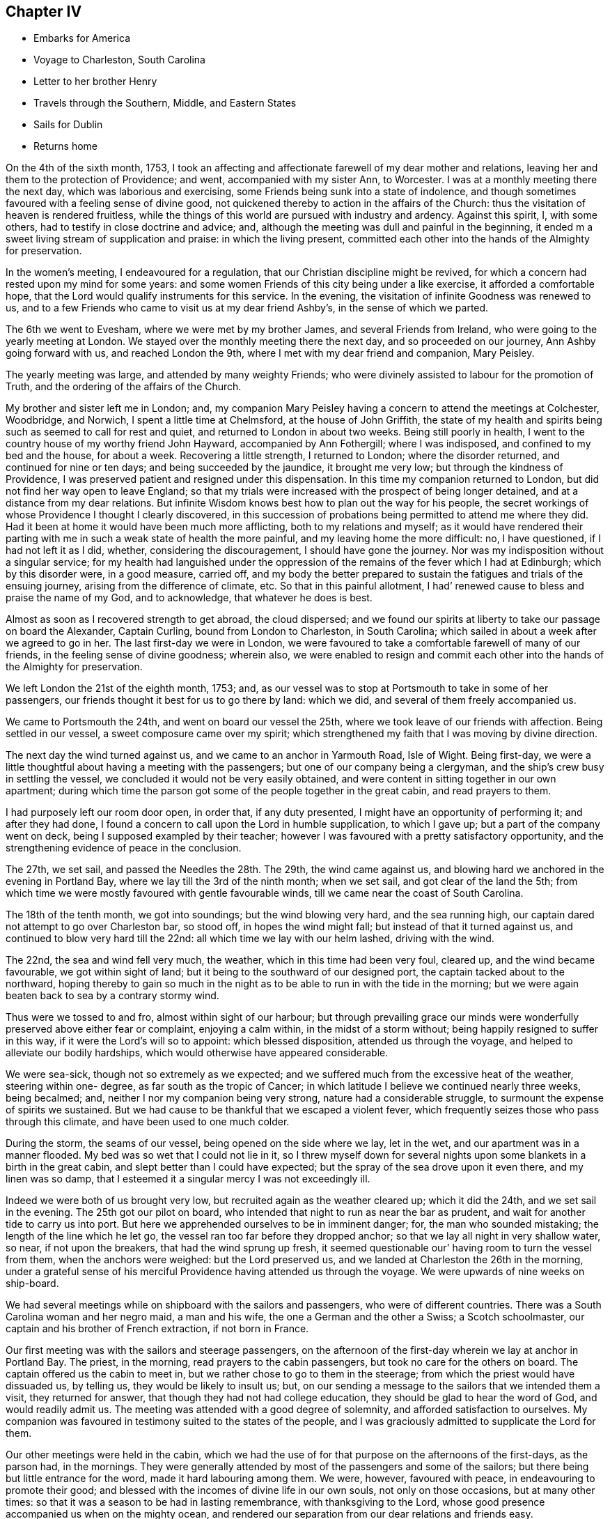 == Chapter IV

[.chapter-synopsis]
* Embarks for America
* Voyage to Charleston, South Carolina
* Letter to her brother Henry
* Travels through the Southern, Middle, and Eastern States
* Sails for Dublin
* Returns home

On the 4th of the sixth month, 1753,
I took an affecting and affectionate farewell of my dear mother and relations,
leaving her and them to the protection of Providence; and went,
accompanied with my sister Ann, to Worcester.
I was at a monthly meeting there the next day, which was laborious and exercising,
some Friends being sunk into a state of indolence,
and though sometimes favoured with a feeling sense of divine good,
not quickened thereby to action in the affairs of the Church:
thus the visitation of heaven is rendered fruitless,
while the things of this world are pursued with industry and ardency.
Against this spirit, I, with some others, had to testify in close doctrine and advice;
and, although the meeting was dull and painful in the beginning,
it ended m a sweet living stream of supplication and praise: in which the living present,
committed each other into the hands of the Almighty for preservation.

In the women`'s meeting, I endeavoured for a regulation,
that our Christian discipline might be revived,
for which a concern had rested upon my mind for some years:
and some women Friends of this city being under a like exercise,
it afforded a comfortable hope, that the Lord would qualify instruments for this service.
In the evening, the visitation of infinite Goodness was renewed to us,
and to a few Friends who came to visit us at my dear friend Ashby`'s,
in the sense of which we parted.

The 6th we went to Evesham, where we were met by my brother James,
and several Friends from Ireland, who were going to the yearly meeting at London.
We stayed over the monthly meeting there the next day, and so proceeded on our journey,
Ann Ashby going forward with us, and reached London the 9th,
where I met with my dear friend and companion, Mary Peisley.

The yearly meeting was large, and attended by many weighty Friends;
who were divinely assisted to labour for the promotion of Truth,
and the ordering of the affairs of the Church.

My brother and sister left me in London; and,
my companion Mary Peisley having a concern to attend the meetings at Colchester,
Woodbridge, and Norwich, I spent a little time at Chelmsford,
at the house of John Griffith,
the state of my health and spirits being such as seemed to call for rest and quiet,
and returned to London in about two weeks.
Being still poorly in health,
I went to the country house of my worthy friend John Hayward,
accompanied by Ann Fothergill; where I was indisposed,
and confined to my bed and the house, for about a week.
Recovering a little strength, I returned to London; where the disorder returned,
and continued for nine or ten days; and being succeeded by the jaundice,
it brought me very low; but through the kindness of Providence,
I was preserved patient and resigned under this dispensation.
In this time my companion returned to London,
but did not find her way open to leave England;
so that my trials were increased with the prospect of being longer detained,
and at a distance from my dear relations.
But infinite Wisdom knows best how to plan out the way for his people,
the secret workings of whose Providence I thought I clearly discovered,
in this succession of probations being permitted to attend me where they did.
Had it been at home it would have been much more afflicting,
both to my relations and myself;
as it would have rendered their parting with me
in such a weak state of health the more painful,
and my leaving home the more difficult: no, I have questioned,
if I had not left it as I did, whether, considering the discouragement,
I should have gone the journey.
Nor was my indisposition without a singular service;
for my health had languished under the oppression of
the remains of the fever which I had at Edinburgh;
which by this disorder were, in a good measure, carried off,
and my body the better prepared to sustain the
fatigues and trials of the ensuing journey,
arising from the difference of climate, etc.
So that in this painful allotment,
I had`' renewed cause to bless and praise the name of my God, and to acknowledge,
that whatever he does is best.

Almost as soon as I recovered strength to get abroad, the cloud dispersed;
and we found our spirits at liberty to take our passage on board the Alexander,
Captain Curling, bound from London to Charleston, in South Carolina;
which sailed in about a week after we agreed to go in her.
The last first-day we were in London,
we were favoured to take a comfortable farewell of many of our friends,
in the feeling sense of divine goodness; wherein also,
we were enabled to resign and commit each other
into the hands of the Almighty for preservation.

We left London the 21st of the eighth month, 1753; and,
as our vessel was to stop at Portsmouth to take in some of her passengers,
our friends thought it best for us to go there by land: which we did,
and several of them freely accompanied us.

We came to Portsmouth the 24th, and went on board our vessel the 25th,
where we took leave of our friends with affection.
Being settled in our vessel, a sweet composure came over my spirit;
which strengthened my faith that I was moving by divine direction.

The next day the wind turned against us, and we came to an anchor in Yarmouth Road,
Isle of Wight.
Being first-day, we were a little thoughtful about having a meeting with the passengers;
but one of our company being a clergyman,
and the ship`'s crew busy in settling the vessel,
we concluded it would not be very easily obtained,
and were content in sitting together in our own apartment;
during which time the parson got some of the people together in the great cabin,
and read prayers to them.

I had purposely left our room door open, in order that, if any duty presented,
I might have an opportunity of performing it; and after they had done,
I found a concern to call upon the Lord in humble supplication, to which I gave up;
but a part of the company went on deck, being I supposed exampled by their teacher;
however I was favoured with a pretty satisfactory opportunity,
and the strengthening evidence of peace in the conclusion.

The 27th, we set sail, and passed the Needles the 28th. The 29th,
the wind came against us, and blowing hard we anchored in the evening in Portland Bay,
where we lay till the 3rd of the ninth month; when we set sail,
and got clear of the land the 5th;
from which time we were mostly favoured with gentle favourable winds,
till we came near the coast of South Carolina.

The 18th of the tenth month, we got into soundings; but the wind blowing very hard,
and the sea running high, our captain dared not attempt to go over Charleston bar,
so stood off, in hopes the wind might fall; but instead of that it turned against us,
and continued to blow very hard till the 22nd:
all which time we lay with our helm lashed, driving with the wind.

The 22nd, the sea and wind fell very much, the weather,
which in this time had been very foul, cleared up, and the wind became favourable,
we got within sight of land; but it being to the southward of our designed port,
the captain tacked about to the northward,
hoping thereby to gain so much in the night as to be
able to run in with the tide in the morning;
but we were again beaten back to sea by a contrary stormy wind.

Thus were we tossed to and fro, almost within sight of our harbour;
but through prevailing grace our minds were wonderfully
preserved above either fear or complaint,
enjoying a calm within, in the midst of a storm without;
being happily resigned to suffer in this way, if it were the Lord`'s will so to appoint:
which blessed disposition, attended us through the voyage,
and helped to alleviate our bodily hardships,
which would otherwise have appeared considerable.

We were sea-sick, though not so extremely as we expected;
and we suffered much from the excessive heat of the weather, steering within one- degree,
as far south as the tropic of Cancer;
in which latitude I believe we continued nearly three weeks, being becalmed; and,
neither I nor my companion being very strong, nature had a considerable struggle,
to surmount the expense of spirits we sustained.
But we had cause to be thankful that we escaped a violent fever,
which frequently seizes those who pass through this climate,
and have been used to one much colder.

During the storm, the seams of our vessel, being opened on the side where we lay,
let in the wet, and our apartment was in a manner flooded.
My bed was so wet that I could not lie in it,
so I threw myself down for several nights upon
some blankets in a birth in the great cabin,
and slept better than I could have expected;
but the spray of the sea drove upon it even there, and my linen was so damp,
that I esteemed it a singular mercy I was not exceedingly ill.

Indeed we were both of us brought very low,
but recruited again as the weather cleared up; which it did the 24th,
and we set sail in the evening.
The 25th got our pilot on board,
who intended that night to run as near the bar as prudent,
and wait for another tide to carry us into port.
But here we apprehended ourselves to be in imminent danger; for,
the man who sounded mistaking; the length of the line which he let go,
the vessel ran too far before they dropped anchor;
so that we lay all night in very shallow water, so near, if not upon the breakers,
that had the wind sprung up fresh,
it seemed questionable our`' having room to turn the vessel from them,
when the anchors were weighed: but the Lord preserved us,
and we landed at Charleston the 26th in the morning,
under a grateful sense of his merciful Providence having attended us through the voyage.
We were upwards of nine weeks on ship-board.

We had several meetings while on shipboard with the sailors and passengers,
who were of different countries.
There was a South Carolina woman and her negro maid, a man and his wife,
the one a German and the other a Swiss; a Scotch schoolmaster,
our captain and his brother of French extraction, if not born in France.

Our first meeting was with the sailors and steerage passengers,
on the afternoon of the first-day wherein we lay at anchor in Portland Bay.
The priest, in the morning, read prayers to the cabin passengers,
but took no care for the others on board.
The captain offered us the cabin to meet in,
but we rather chose to go to them in the steerage;
from which the priest would have dissuaded us, by telling us,
they would be likely to insult us; but,
on our sending a message to the sailors that we intended them a visit,
they returned for answer, that though they had not had college education,
they should be glad to hear the word of God, and would readily admit us.
The meeting was attended with a good degree of solemnity,
and afforded satisfaction to ourselves.
My companion was favoured in testimony suited to the states of the people,
and I was graciously admitted to supplicate the Lord for them.

Our other meetings were held in the cabin,
which we had the use of for that purpose on the afternoons of the first-days,
as the parson had, in the mornings.
They were generally attended by most of the passengers and some of the sailors;
but there being but little entrance for the word, made it hard labouring among them.
We were, however, favoured with peace, in endeavouring to promote their good;
and blessed with the incomes of divine life in our own souls,
not only on those occasions, but at many other times:
so that it was a season to be had in lasting remembrance, with thanksgiving to the Lord,
whose good presence accompanied us when on the mighty ocean,
and rendered our separation from our dear relations and friends easy.

The parson, observing that in our ministry, we spoke extempore,
told me that he could preach extempore,
and we should hear him if we pleased the next Sunday, Accordingly when the day came,
we were all seated in the great cabin, and he preached without notes.

His subject was the transfiguration of Christ,
which he found a wonder,--expatiated upon it as a wonder,--and left it a wonder;
without entering into the spirituality of the text:
indeed I doubt he did not understand it.

From this time he read prayers and preached on first-day mornings,
when the weather permitted, and sometimes we sat in the cabin with them;
and although the inconsistency of their prayers and professions with their own states,
as well as of the manner of their offering them,
with the nature of the solemn duty of calling upon the Lord,
joined to the priest`'s laboured, dry discourses, could not but painfully affect us;
yet in the time of their worship, the Almighty by his power broke in upon our spirits,
and bowed them in contrition before himself: so that, in the enjoyment of his goodness,
we had a silent testimony to bear to that living worship which he inspires, and accepts.

And although both by word and conduct we differed from the priest,
we heard that when he came on shore he spoke well of us,
acknowledging that we had been instruments of good to him;
and particularly that my companion had convinced him of the evil of gaming;
which he appeared to like while on the voyage,
but which we also heard he afterwards preached zealously against,
as well as other vanities.

Indeed he became much changed,
and while in Carolina appeared conscientiously concerned for the people`'s welfare.
Some time after we left America he returned to England,
and I think I heard that the people did not like his close doctrine.

[.embedded-content-document.letter]
--

[.blurb]
=== To my brother Henry Payton, written on board the Alexander, 6th of the Tenth month, 1753, at Sea, Lat. 25° North.

[.salutation]
Dear Brother,

Heretofore when absent,
I have been easy in remembering you with sincere desires for your welfare;
but now a desire of writing to you taking place, I am unwilling to stifle it,
were it only for this reason, that I would do all that is justly in my power,
to strengthen that affection which ought to subsist
between persons so nearly allied in nature.

But alas! when I consider the difference of our affections, pursuits, and sentiments,
in right and wrong, I am fearful to set pen to paper,
lest I should not be read with candour and understanding;
yet am again encouraged to this conclusion,
that you will at least receive it as the effect of my regard for you.
Regard, did I say? I will alter the term to affection;
which I have felt gently to spring in my soul towards you;
not only as to a creature formed by the same Almighty hand as myself,
and for the same noble end, namely, to glorify him who gave us being,
and who has loaded us with a multitude of his favours,
which loudly call for a grateful return; but,
as to a brother who has strayed from the path of peace and safety,
and is seeking satisfaction in the grasp of empty bubbles; which have assumed the form,
in his sight, of something substantial.
But your own experience, if impartially traced, will tell you,
they have broken when touched, and dispersed in air; leaving nothing real behind them,
but keen remorse, and the painful remembrance that they are lost, with all the time,
pains and anxiety, bestowed in the pursuit of them.
Yet in this idle solicitude,
(O! affecting but too just charge!) has a great part of your life been spent;
ardently traversing the destructive mazes of delusive pleasure,
and industriously avoiding the One only Good,
in the possession of which your soul might have found substantial happiness:
a happiness which would have afforded true contentment, in.
which is conveyed that fulness of joy, which only can satisfy the immortal part,
being itself immortal in its nature.

You will perhaps say that these are my sentiments.
But allow me to ask you,
why they are not yours? Why do we differ in opinion and practice,
but because the desire and pursuit of sensual gratifications have blinded your judgment,
and biassed your actions? I will venture to assert that
it was the kingdom or possessions of this world,
its friendships, vanities, and sensual pleasures, spread in the view of your mind,
that drew it from its early love and allegiance
to Him who is truly worthy of love and obedience.
Nature joined with the well adapted temptation (being fond of present enjoyment,
though it be forbidden fruit),
and renounced submission to the pure law of grace written in the heart; which,
had it been observed, would have rectified her impure and irregular appetites,
and have placed you in the true state of manhood; as lord of, not a slave to,
the creation; and governor of yourself, in happy subjection to the Divine will:
a will which invariably points out the everlasting felicity of mankind.
But, rebel to her own interest, nature, blinded by false affection,
and fraught with pride, like our first parents,
does not like a superior that shall control her perverseness,
and prescribe laws for her direction;
but rather chooses to take the reins of government into her own hand,
and plan out a way for herself.

Here reason, blind fallen reason, enthroned by the power of Satan,
usurps the sovereign seat, as sitting in the temple of God, being honoured as God; power,
wisdom, and discretion to direct, being ascribed unto it.
This false king (who, had he occupied his proper place, had made a good subject),
joins in strict league with the passions,
and prescribes rules directed by these his allies.
"`Shall man (says he) be confined within the narrow rules of virtue and religion? No,
I proclaim him liberty.
Let him indulge himself in what is desirable to him;
let him gratify the sight of his eye, and the pride of his heart,
in endeavouring to make himself agreeable to and admired by mankind;
with whom let him join in full society, and free communion,
entertaining and being entertained.

Why may he not partake of the pleasures of sense, seeing he has appetites for them;
and satisfy his curiosity in knowing evil as well as good?

These are the genuine suggestions of the reasoning faculty guided by the
passions (though I confess that I believe the subtle deceiver of mankind,
sometimes teaches this reason to speak in a language
more concealed than I have here set down);
but I think it will be no hard matter to prove,
that this boasted liberty is real bondage,
and that this acquisition of knowledge is no more than a sense of guilt,
resulting from the loss of that innocence which gave man boldness to
appear before the face of Almighty justice and purity,
void of distracting fear.

Let us examine the extent of virtue and religion,
and mark every passion implanted by Providence in the nature of man;
and we shall find that in them alone it is possible these should be rightly gratified,
and that whenever man breaks from their bounds, he flies from the mark of his happiness.

I have looked upon love to be the governing passion in the soul, which, as it moves,
draws the rest in its train, and being strongly fixed on a worthy or unworthy object,
is the cause of our joy or misery.
This being granted,
it is next to be considered what object is worthy of our entire affection:
in which search let it be remembered, that this principle of love,
or desire of enjoyment, is so seated in the soul, as never to be struck from it;
and it will presently be allowed,
that the object that is worthy of its spending its force upon,
or being united to without limitation, must not be dependent on time,
for that death deprives it of; but durable as its own existence,
and so perfect as fully to satisfy an everlasting desire of possession.
This can be nothing else but the Eternal Excellency,
from whom this spark of affection was struck; and if divine order were not inverted,
it would as naturally bend towards its original as a stone to the centre,
where only it can find a happy settlement.
In this love of God, stands virtue; it is this inspires it.
If we truly love God, who is infinite in purity and wisdom,
we shall naturally hate their contraries, impurity and folly,
and shall hate ourselves because of them; because whatever defiles the soul,
destroys its likeness to the divine Being, and renders it unacceptable in his sight.
Hence,
as it is the nature of a true affection to
endeavour after the love of the beloved object,
proceeds an ardent desire of purification, and a filial fear of offending God;
a fear the most rationally founded, in a deep sense of gratitude,
considering him as the Author of all the good we possess, or can rightly hope for,
i+++.+++ e. everlasting felicity; joined to the knowledge of his power and justice,
in punishing transgressions, which self-preservation would teach us to shun: therefore,
whatever would amuse the senses,
so as to draw the affection from this Fountain of goodness,
is dreaded and renounced as forbidden fruit.

In religion, the soul is enlarged, and set at liberty to exercise its most noble faculty,
in actions, or on an object, worthy the dignity of its nature; when on the contrary,
without it, it is in bondage,
and debased in the pursuit of what scarcely deserves the name of pleasure,
being of no real worth or lasting duration.
Religion teaches us that we do not live for ourselves only;
but that in order to obtain the great end of our being,
we must seek the good of mankind and endeavour to be serviceable in society;
yet mix in familiar converse with caution,
lest instead of rectifying the errors of others, we transplant them into our own conduct.
It instructs us to beware of vain glory, or of seeking the applause of men;
clothing the mind with humility,
under a sense that we have no good thing but what we
have received from the bounteous hand of our Creator;
and raising a desire that all his gifts may be devoted to his service.
In short, religion places man in the sphere the wise Author of nature designed for him;
directing his affections to ascend towards the Creator,
and to descend towards the creation.

If the ascent be but sufficient, the descent will be just.
The creatures will be loved as the work and gifts of the Creator;
yet possessed with due caution from this consideration,
that they are allotted us but for an uncertain season;
and that it is therefore our interest to be able to surrender them when called for,
with as little pain or anxiety as is consistent with our state.
On the reverse,
the immoderate descent of the affections ties us
down to the earth and earthly possessions,
shackles us in sensual gratifications,
effectually prevents the soul`'s ascending towards God,
and destroys its deputed sovereignty over the creation, to which it is in bondage:
so true is that assertion of the apostle, that while some boasted of their liberty,
or promised it to others, themselves were the servants of corruption.
I have sometimes considered how the excuse of
these boasted libertines bespeaks their slavery.
We cannot help such and such conduct, say they,
or had not power to resist such temptations.
If this were true, it were acknowledging that they had lost that valuable blessing,
the freedom of the will; and are utterly destitute of power to withstand evil;
and of consequence are the devil`'s captives.

Such indeed they are, though not necessarily, but voluntarily; for wisdom and power,
through the grace of God, is given to man,
to discover and resist the temptations of his enemy; and if he will renounce both,
his blindness and subjection to the power of delusion is procured by himself,
as is its miserable consequence, namely,
an everlasting separation from the Fountain of all good.

You will easily perceive,
that the intent of the foregoing hints is to influence
your mind in favour of a more strict course of virtue,
than you have formerly pursued.
I will add my earnest wish that it may be answered.
What shall I say to persuade you to turn,
and coolly and impartially look into yourself? Shall I plead your advance in
years? You are now I conclude rather in the decline of life,
hastening towards the gate of the garden.^
footnote:[An allusion to a dream which the party had, wherein,
among other remarkable circumstances, he was met in a beautiful garden by two women,
representing (according to the interpretation which
opened in his mind when he awoke) Virtue and Vanity,
who each solicited his company for a walk; and though he strongly inclined to the latter,
the former insisted on his accompanying her, not only for a walk but for life;
which rather than comply with,
he endeavoured to escape out of the garden (which he called the world);
but coming to the gate found it locked, and the key in her possession.
So being forced to a compliance, he accompanied her,
and became gradually charmed with her conversation,
by which he was won to a love of religion,
and in the end much delighted with the prospect of such a companion for life.]
Oh! listen to the dictates of virtue,
before she withdraw her kind invitations and profitable instructions.

Shall I beseech you by the mercies of God (a prevailing
argument with a truly generous and grateful mind,
and which may with great justice be particularly advanced to yourself),
to return to Him from whom you have deeply revolted,
and seek reconciliation by unfeigned repentance, if you can find room so to do;
which I have a lively hope you may, though you have so long, and distantly,
strayed from the fold of Christ.

I shall plead no excuse for the freedom with which I have here treated you,
further than to say, that I think a true freedom in communicating our sentiments,
with a design for each other`'s eternal well-being,
is a part of that charity which should clothe
the spirits of the followers of Jesus Christ.

The copiousness of my subject may apologize for my prolixity.
Upon a review of what I have written it will readily be observed,
that the hints given are but like heads of chapters, which, if fully expatiated upon,
might fill a volume instead of a letter; and,
that the everlasting Minister of the sanctuary may
enlarge them in the view of your understanding,
to lasting benefit, is the sincere and ardent desire of your affectionate sister,

[.signed-section-signature]
Catherine Payton.

--

We lodged in Charleston at John Sinclair`'s, who was educated among Friends,
but had married one not of our Society.
Both he and his wife received us kindly,
and treated ns while with them with great hospitality and generosity.

The meeting of Friends here was very small;
and most of those who attended it were rather stumbling-blocks, than way-marks,
to other professors of religion; yet we found a few to whom we were measurably united,
and who, I believe were thankful for our visit.
During our stay in this place, we were treated with great civility and kindness,
by the inhabitants who did not profess with us;
but we saw it necessary to be strictly guarded in our conversation with them;
lest their very respectful behaviour should betray us
into a familiarity injurious to ourselves.
Many of them are ready to hear the testimony of Truth,
but there is a certain lightness of disposition which
greatly obstructs its progress among them;
and if not carefully watched against,
will infect the minds of persons who converse with them.

Many of them attended our meetings, and mostly behaved soberly in them;
but what with ignorance of the spirituality of religion,
a high professing spirit in some,
and libertinism both in principle and practice in others,
it was very hard to labour among them: however,
the Almighty was pleased so to favour us, that we were not without hope,
that the testimony given us to bear affected some minds, and in the general,
commanded their assent.

We had two select meetings for Friends,
and paid a religious visit to most of their families;
in which service we were owned by the power of Truth,
though in some places we were very closely exercised; insomuch,
that one man absented himself from meeting,
not liking any longer to sit under our doctrine;
but we found we had rather cause to rejoice than to be uneasy,
in being instrumental of separating him from the Society, if so it should prove,
his conduct being a scandal to his profession,
though he pretended to join it by convincement.

We took a little turn to the south of Charleston, and had meetings at James`'s Island,
John`'s Island, and Stones.
The first was the most satisfactory.

At Stones, we had a close exercising time in the family of a young man,
whose father had formerly made profession of Truth; but he was quite gone from Friends,
and I fear was tinctured with libertine principles; but he entertained us freely,
and did not seem to take offence at what we had to deliver.
I heard he died soon after.
We had also a satisfactory opportunity with a family not professing with us,
in Charleston, but whose ancestors by the father`'s side were Friends.
It seemed as though the Almighty had sent us peculiarly
to seek the lost sheep of the house of Israel:
that his merciful visitation may be accepted by them, is the sincere desire of my soul.

I was engaged to return to James`'s Island, but,
my companion having no concern to accompany me, I went alone,
and had a much larger meeting than when there before:
and I hope it was well that I went back, as, through divine favour,
many gospel truths were opened to the people, in a degree of life and authority.

My friend John Witter of the Island, sent with me over the Sound a negro man,
who was to attend me to my lodgings.
He was well-dressed, and looked well-fed.
I entered a little into conversation with him respecting his situation as a slave.
He appeared easy in it, and said that he had a good master,
but that many negroes were treated no better than dogs.
Indeed we could not but lament over those poor people, as we passed through the colonies.
Several of our Friends were then in possession of some negroes,
either by inheritance or purchase;
and the negroes who had them for masters rejoiced in their lot.
But about this time a concern arose among Friends,
to abolish slave-keeping in our Society;
which concern has since prevailed in the American Colonies;
and many Friends have given up large possessions in negroes,
but employed many of them as hired servants after they had given them their liberty.

We left Charleston the 26th of the eleventh month, accompanied by James Verree,
a young man, a Friend, residing there;
and went towards a small settlement of Friends on the Wateree River,
which is on the north side of the Province.
They were lately come over from Ireland.

In our way we had meetings in the families of Isaac Perinoes,
and John Lloyd where we lodged, who were neither of them of our Society,
but they readily gave us an opportunity with them, and Truth favoured us.

Several difficulties attended us in this journey.
We had appointed a Friend to meet us with horses,
about a hundred and twenty miles from Charleston; and being set to a time,
we dared not stay to discharge our minds of that duty of love,
which seemed to point towards the people as we went along.
Secondly, we had poor accommodation, especially as to lodging;
some of the houses being so open to the air,
that I could attribute our preservation from great indisposition,
to nothing short of the immediate interposition of Providence;
but as the people behaved very civilly towards us,
and we enjoyed some liberty of spirit among them, it was rendered the more easy.
When we came to the place where we had appointed to be met,
we found neither the Friend nor the horses; and those which we brought from Charleston,
being borrowed, and the Friend who came with us being earnest to return,
we discharged him from any further care of us, sent the horses back with him,
and concluded to stay at the house of the before-mentioned John Lloyd;
who was a substantial planter, and very freely gave us an invitation thereto,
till our friends from the Wateree could meet us with horses;
to whom we had an opportunity of sending an account of the strait we were in,
by a neighbour of theirs, whom we met at the house of this planter,
and who was then going home.

However, kind Providence soon opened a way for our release.
A poor Friend who lived between this place and the Wateree,
and was going to Charleston with goods for the market, stopped at John Lloyd`'s;
and seeing the circumstances we were in, left his load in John Lloyd`'s warehouse,
and returned back with us to his own house; where we got a very poor lodging,
but received it thankfully, as the best he could provide us with;
and the next day he accompanied us to the Wateree, through a wilderness country,
wherein it was dangerous for women to travel, by reason of the swamps and deep creeks,
which are difficult and very frightful to pass;
but we were mercifully preserved from hurt.

We crossed one creek upon the trunk of a tree laid from bank to bank,
and the water was so deep, that if the trunk had broken, we had probably been drowned.
When we got on the other side we saw it was decayed;
and when our friends came over with our saddles upon their backs,
we observed it bend with their weight.
Our horses were driven through a part of the creek where the water was shallower,
yet perhaps there it was out of their depths.
Providentially, before we crossed this creek, we were met by our friend Robert Millhouse:
had it not been so, I know not how the poor Friend would have got us over.

Robert Millhouse had brought horses for us, and gladly took us to his house with him.
My companion`'s former acquaintance with him in Ireland,
rendered their meeting very agreeable.
We found his not meeting us according to appointment,
was occasioned by our letters not reaching him timely; which had we known,
our spirits might have been more at liberty to have attended
the before mentioned pointings of love towards the people;
but inasmuch as we had not willfully omitted our duty, divine mercy was extended,
and our minds soon became easy on that account.
We came to the Wateree River the 1st of the twelfth month, and stayed there till the 12th;
in which time we attended Friends`' meetings as they came in course, both on the first,
and other days of the week,
and paid a religious visit to every family of Friends in the settlement;
in which service we were evidently owned by our Master; or at least my companion was so,
who had most of the service in this place.
The state of the Friends settled here was mostly low, as to religious experience;
but some of the youth were under a divine visitation, which afforded us some comfort.

Some people not professing with us attended our meetings, and behaved soberly;
but in general,
the people in this part of the country were lamentably ignorant and wicked: indeed,
they had very few opportunities of religious instruction, no place of worship being near;
perhaps not nearer than twenty miles.
Seldom, if ever, any clergyman came among them oftener than once a year,
to sprinkle their children.

Alas! what will these pretended and hireling shepherds
have to answer for? Of whom it may well be said,
"`They feed themselves but not the flock,`" Indeed, none can feed the flock,
who have not themselves been fed by the heavenly Shepherd.

Part of the time we spent here, was to me a season of deep inward trials;
the enemy being permitted so to beset me, that my soul was distressed both night and day;
and though sometimes a ray of hope of deliverance and
preservation would break in upon it,
and I was favoured with a taste of divine love; yet when that was withdrawn,
I was left as weak and unable to resist him as before;
so that my spirit was in inexpressible bitterness.
I had very little share in the ministerial service;
sometimes perhaps a few simple expressions.

But before we left the Wateree, the load was in part removed,
and my spirit brought into a greater calm, in which I desired to wait the Lord`'s time,
to be put forth to service.
He had clothed me, and he had a right to strip me at his pleasure;
and I could say with Job, "`The Lord gave, and takes away, blessed be his name.`"
The incomes of his love and peace in my heart,
were more to me than to be honoured before the people.

And here I cannot but again observe the various baptisms which
the ministers of Christ have to pass through,
in order to their being renewedly fitted to
minister to the different states of the people.
What deep poverty and distress, doubts, fears, and temptations.
I was sometimes however in mercy admitted to taste of the cup of heavenly consolation.
All is consistent with the wisdom of God,
and tends to bend the mind more effectually towards Him,
and to mortify the flesh with its corrupt affections;
so that the spiritual life is often strengthened by these afflicting dispensations.

We bought horses at the Wateree, and accompanied by Robert Millhouse and Samuel Kelly,
set forwards towards the River Pedee,
where we had heard there was a settlement of Friends.
We travelled through a wilderness country for several days,
carrying provisions for ourselves and horses.
In the day we took our repast in the woods, and at night got lodging at some planter`'s;
who, though not of our Society, readily gave us admittance into their houses,
and freely entertained us according to their manner of living:
and although it was very different from what we had been accustomed to,
and the lodging in some places very cold and poor,
we were content and thankful to the Almighty for it,
as well as for his providential care,
variously manifested in preserving us from the dangers which attended us,
in passing swamps, deep creeks, etc.
And although we lived low, our spirits were preserved pretty cheerful, and our health,
tolerable.

One particular instance of divine protection, I think worthy of commemoration.
The 14th in the evening we came to a swamp, which appeared very dangerous to cross;
but a friendly man on the other side directed us where to turn our horses over,
and came himself and assisted us over some trees which lay across it.
Having got over, we asked him how far it was to the place where we intended to lodge,
and whether the way was easy to find.
He told us it was twelve miles, and that the latter part of the way was intricate; and,
after walking by our side a little time, he offered to conduct us,
which offer we readily accepted.
If he had not accompanied us,
I know not but that we must have been all night in the woods;
for the way being so difficult to find, and night coming upon us,
we should probably have missed it; and the weather being frosty,
and we unprovided either with materials to strike fire, or blankets to cover us,
we should have suffered much, if we had escaped with our lives.

Our kind guide brought us to the house of James Gillespy, upon Pedee River;
who was a substantial planter, and a hospitable man,
I think by profession a Presbyterian.
His heart seemed opened towards us.
Of him we inquired after the settlement of Friends, which we had heard of,
but could get no intelligence of it;
yet were our minds mercifully preserved pretty easy and quiet,
although we knew not which way we should steer our course from this place, being,
all of us strangers in the country.
In a short time, I found freedom to propose to my companion,
our having a meeting in the neighbourhood; with which she concurring,
we asked our kind host, before we went to bed,
whether he thought we might have a religious opportunity with some of his neighbours.
He made but little reply then, but in the morning told Robert Millhouse,
that if we would stay till first-day,
we should be welcome both to what entertainment he could give us and our horses,
and also to have a meeting in his house;
and he would send his servant to acquaint his neighbours.
To this we assented, and spent the next day peaceably there.

On the first-day we had a meeting, which was not large,
and by reason of the ignorance of the people in divine truths,
was exercising to our minds.
A young man, who came from the settlement of Friends which we were in quest of,
being in the neighbourhood on business, and hearing of the meeting, stayed to attend it.
After it was over, he informed Robert Millhouse,
that several families of Friends were settled about twenty miles up the river,
to whom he was going the next day, and should be glad of our company.
To this we readily assented, and being thus providentially instructed in our way,
we next morning took leave of our kind friend James Gillespy,
who had generously entertained us while at his house.
We called at the house where we had appointed to meet our expected guide;
but it being a very wet morning, he concluded we should not move, and was gone; however,
we had got such intelligence from him of the way,
that with a little more which we obtained as we went along,
we found the Friend`'s house to which we intended to go.
He was a poor man lately convinced, but he gladly received us,
and freely gave us such entertainment as his circumstances would afford;
which though very mean, was made easy and pleasant to us,
being sweetened by the gentle flowings of divine peace in our hearts.

We found here a few newly convinced Friends, and some others under convincement;
with whom we had two meetings to good satisfaction,
many things suitable to their states being opened,
both by way of doctrine and encouragement;
and we were glad that we were thus directed to find them in this desolate spot;
which was very distant from any Friends; but they were under the divine regard.
They had not settled a meeting; but as our guides from the Wateree were returning home,
they found them busy in building a meeting-house;
and we afterwards heard that a meeting was settled among them.

The 20th, we left Pedee River, accompanied by John and Charles Moreman,
and the two Friends who came with us from the Wateree,
and set our faces towards a settlement of Friends on the Waters of Haw River.

The morning was wet when we set out and I was very poorly;
but in a little time the weather cleared up, and I grew better.
We rode that day about forty miles through the woods, without seeing any house;
and at night took up our lodging in the woods, by the side of a branch or swamp,
which afforded plenty of canes for our horses.
Our Friends made us a little shed of the branches of pine-trees,
on a rising sandy ground, which abounded with lofty pines.
We made a large fire, and it being a calm, fair, moon-light night,
we spent it cheerfully, though we slept but little.
Our saddles were our pillows; and we had in company a man,
who came from Pedee and was going a part of our next day`'s journey,
whose wife had sent a blanket; which, with one our Friends had brought,
being thrown at our backs upon our shed sheltered us much;
so that we still saw kind Providence cared for us.
In the morning we pursued our journey, and went that day about forty-five miles;
and at night took up our lodging again in the woods,
but did not meet with so advantageous a spot as the night before, for the ground was wet,
and the shelter bad, and poor wood for firing.

The weather also being very cold, and my companion ill with a pain in her face,
and myself but poorly, we spent the night very uncomfortably as to the body,
but through divine favour were preserved quiet and resigned in spirit.

We set out next morning in hopes of reaching a
settlement of Friends at New Garden that day;
but the pain in my companion`'s face continuing,
we thought it best to stop at William Rinald`'s at Polecat,
who was under the profession of Truth; and the next day, being the first of the week,
we had a meeting there with a few Friends, and some of the neighbours;
which was exercising, yet ended in a sense of divine sweetness.

The 24th, we went to New Garden,
and stayed among Friends in that settlement till the
28th. This was a new settlement of Friends,
and we were the first from Europe that had visited them,
or travelled in these parts in the service of Truth.

We had pretty close service among them,
and laboured for the establishment of a meeting for
ministers and elders in their monthly meetings;
which we found was much lacking:
and we had reason to hope that the proposition would be adopted;
many Friends being convinced of its usefulness,
and seemed glad that it became our concern to recommend it.
We found a sincere-hearted remnant in this meeting, unto whom the Lord united us;
but there was also a dead, formal, professing spirit,
under which the living were sorely oppressed; as well as under a flashy wordy ministry.

The 29th, we got to Cane Creek, another new settlement of Friends;
with whom we had a meeting the 30th, wherein we were rather low in our spirits.

The 31st, we went about 30 miles to a very small meeting on the river Eno,
which was very exercising; for though their number was small, their states were various,
and some of them widely distant from that pure, humble, living,
sensible disposition which Truth produces.

And as it was the will of the Almighty,
measurably to baptise us into the states of the people,
we could not but suffer in spirit with his pure seed;
and it seemed as though a drawn sword was delivered to
us in this the beginning of our journey,
which we were to use against spiritual wickedness; and not to spare,
though it were exalted in high places.
Here we laboured for the establishment of a weekday meeting.

The 2nd of the first month, 1754, my companion returned to Cane Creek,
in order to be at their week-day meeting; and I went about six miles up the river,
being engaged to have a meeting among a people not professing with us.
Many came to it, and behaved soberly,
but most of them seemed very ignorant of spiritual things;
and some were heavy laden with many sins; but kind Providence so favoured me,
that I left them pretty easy, and returned to my companion at Cane Creek,
the 4th. The same day we had a meeting at Rocky River, which was satisfactory,
and we returned to Cane Creek, and were at the first-day meeting there.

The 7th, we set out for Carver`'s Creek, a journey of about 160 miles,
through an almost uninhabited country.
We were accompanied by John Wright and J. Pigot, Friends.
The accommodation we met with was very mean, but rendered easy,
under a sense of our being in the way of our duty.
At one place where we lodged,
the room wherein we lay was exposed to the weather on almost every side,
and it being a wet night, the rain beat in upon us in bed;
but my mind was preserved in sweet peace, and under some sense of divine favour.

The woman of the house was of a tender spirit,
and appeared to be seeking after substantial good.
I had considerable freedom to speak to her on religious subjects; which she took well,
and I was thankful that our lots were cast under that roof.

Another night we lay in the woods, with tolerable comfort, though the weather was cold,
and the ground damp.
About two hours before we stopped,
as I was attempting to cross a swamp on some loose pieces of wood, one of them rolled,
and threw me backward into it.
One of our friends was leading me, and the other, seeing me in danger of falling,
stepped behind me into the swamp, and caught me, so that I was wet but on one side,
except my feet: and,
although I mounted my horse immediately after putting on a dry pair of stockings,
rode in my wet clothes, and lay down in them, I was preserved from taking cold.
In the night two of our horses^
footnote:[When travellers who lodge in the woods turn their horses to graze,
they fasten a bell about each of their necks, and if they miss the sound of any of them,
they go to see whether they are not strayed far from the shed.]
strayed away from us, and our guides were obliged to leave us and go in quest of them;
so that we were several hours by ourselves in this wilderness, surrounded,
for aught we knew, by bears, wolves, and panthers.

Before we pitched our tent,
I had been intimidated by an account which had been
given me respecting the panthers infesting that quarter;
one of which it was said had killed a person not very far distant from this spot;
but when we were thus left, all fear was removed,
and we spent the time of our friends`' absence cheerfully.
I went without the shelter of our shed,
and renewed our fire with some wood our friends had gathered.
The fire, under Providence, was probably our preservation from those ferocious animals.

It was a fine moon-light night,
our friends tracked our horses`' footsteps in the sand
for about three miles in the way we had come,
and found them feeding on some luxuriant canes.
The sagacious animals probably observed them as
they came to the spot where we pitched our tent,
and having but poor feeding there, went back to fill their bellies.
As we proceeded on our journey,
some of our company discovered the track of a wild beast in the sand,
which gave room to suspect that they had been near our tents in the night;
but we were preserved both from their fury,
and from being affrighted by their hideous howl.
However, as we rode through the woods in the morning,
we heard the barking of wolves at a small distance from us,
but a rising ground prevented us from seeing them.

We breakfasted at a miserable inn, about eight or ten miles on our way;
where we met a wicked company, who had spent the night there,
and we concluded it providential that we did not press forward to lodge there;
respecting which we were considering before we pitched our tent.
It appeared much more comfortable to be under the open canopy of heaven,
and the protection of Providence, though among the wild beasts,
than among those of the human race,
whose natures were so depraved as to render them more terrible and dangerous:
the first only, or at least generally, assaulting mankind of necessity,
or by provocation; but the last from the incitements of their depraved passions.

We went forward to Dunn`'s Creek, and had a small meeting,
with a few under the profession of Truth;
and from there to Carver`'s Creek the same night, being the 12th. The 13th,
we had a meeting there, and the 14th, went to Wilmington, on Cape Fear River,
where we had two meetings the 15th.

There are none in this place who can properly be called members of our Society,
but many people came to the meetings, and behaved civilly;
and the testimony of Truth ran pretty freely towards them in doctrine, reproof,
and counsel; though I believe many of them were of very loose conversation.
The 16th, we returned to Carver`'s Creek, so to Brompton, Dunn`'s Creek, and Cape Fear.

The 20th, we proceeded towards Perquimans River,
being accompanied by our friends William Hall and B. Cooper.
We calculated our journey to Perquimans at 273 miles;
going across the country to visit several small meetings of Friends; among whom,
and the people of other societies, we had some satisfactory service.
No women ministers had visited part of this country before us,
so that the people were probably excited by curiosity
to attend some of the meetings we appointed.

We found a few seeking people in these back settlements, who had very little,
even of what they esteem, instrumental help, in this wilderness country;
which appears too poor for priestcraft to thrive in;
but I hoped the Lord would gather some of them to faith in his own immediate instruction.
In this journey we met with considerable hardships,
the people among whom we were being very poor, their houses cold, and provisions mean.
One night we lodged in a void house on the river Neuse.
A man who kept a store on the other side of the river, gave us the liberty of it,
sent his negroes to make us a fire, and lent us a bed and coverings for it.
We were content,
although our provisions were so nearly spent that we
had very little to refresh ourselves with,
after a hard day`'s journey; and we could get neither bread for ourselves,
nor corn for our horses, for our money; as the man who lent us the house and bed,
would let us have none, though we sent to request it.

Our friends William Hall and B. Cooper accompanied us more than 100 miles in this journey.
On the 6th of the second month, we reached Perquimans River, on which,
and the River Pasquotank,
the main body of Friends in the province of North Carolina was settled.

Our first meeting among them was at the Piney Woods meeting-house,
which was pretty large considering the shortness
of the time I allowed to give notice of it;
and the Lord was pleased to favour us with a good opportunity:
the spirits of sensible Friends present were in a good degree settled,
and I hope refreshed.

We visited two other meetings in this quarter,
in one of which neither of us had much public service.
There is a number of valuable Friends in this country,
who were under suffering from the prevalence of a spirit of carnal ease,
and also from the ministry of some who will not be restrained by wholesome counsel,
wherewith a number are amused rather than profitably fed;
and instead of being solidly settled in a silent exercise of spirit,
they are in a continual expectation of words,
and remain in sorrowful ignorance of the operation of Truth in themselves.

Here it seems necessary to go back a little,
and give some account of an exercise which attended my mind, when about Carver`'s Creek.

It was to part from my companion, and go the lower way through Bath Town,
to the county of Perquimans; but the difficulty of getting guides suitable for us both,
and an unwillingness to part from my companion,
considering the desolate journey she would have to go,
and not being quite well in her health, determined me to accompany her; nevertheless,
I stood open to be turned back when I had a suitable evidence of its being required.
Here, an exercise respecting those places being again revived,
and being fearful of omitting my duty,
I mentioned the going back to them to my companion, who,
although she was not free to accompany me, was easy with my going,
and rather disposed to encourage me.
Her health seemed to require a little rest,
which she purposed to take at the house of our friend Thomas Nicholson of Little River,
who had not long since paid a religious visit to Friends in England.

I then proposed it to Friends to set forward the 11th, and if Providence permitted,
to return to their quarterly meeting in Pasquotank county; to which they only objected,
that they feared the notice was so short,
that they could not procure suitable companions for me.
However, they resolved to mention it after the meeting on the 10th,
and see if any Friend would offer to go with me, to which I agreed;
but told one of the most sensible among them,
that if the way did not pretty readily open, I dared not push much for it; which,
considering the event, I was glad I had said.

After meeting, I was informed that two young men, and Rebecca Tombs, a valuable Friend,
and an acceptable minister, were willing to accompany me.
I did not find any objection in my mind to accepting her company,
though I had not requested it; but an uncommon sense of sorrow seized my spirits;
though I did not see that I ought to omit the journey,
nor yet comprehend the cause of the exercise.

Next morning I took leave of my companion Mary Peisley,
in pretty much the same state of mind; and after crossing Perquimans River,
we rode that day to Edenton.
On the road my mind became quiet, yet was low.
The names of the young men who accompanied us were Nathaniel Newby and John White.

The 12th we had a meeting at Edenton,
which on account of the excessive coldness of the weather was not large,
and it was much disturbed by a wicked drunken man, while I was speaking; with whom,
being a litigious lawyer, the town`'s people were afraid to meddle,
lest he should have an action against them; so I was obliged to bear it,
and the meeting concluded with less solemnity than I could have wished.
I observed a serious looking woman in the meeting,
and thought if she asked me to her house I should go; which she did,
and in the evening I went, accompanied by my companion.
We found both herself and her husband under a religious exercise;
and several things were opened in me to speak to them, which were well received,
and I left them in a good degree of peace;
believing that the seasoning virtue of Truth had been felt in our conversation.
There was no meeting of Friends in this town, and we lodged at an inn.

The 13th, in the morning we crossed a ferry eight miles over.
The weather was extremely cold, which affected Rebecca Tombs much.

The frost was so hard,
that the water in the Sound we had crossed was
frozen some distance from the shore on each side,
but we got through it safely.
We rode about twenty-five miles, lodged at a mean inn,
and next morning early we set out for Bath Town.
When we had rode about seven miles, I had a fall from my horse,
occasioned by the horse`'s starting at a bird flying out of a tree.
I fell over the saddle, on my right arm, and the ground being very hard from the frost,
it was much hurt; but I esteemed it a great favour that the bone was not broken.
"`When we came to the next inn, my companion procured some wormwood with vinegar,
and bound it round my arm; and we proceeded to Bath Town,
though my arm gave me much pain.

I had some thoughts of crossing the ferry here, which is four miles over,
and so proceeding to Newbern; but having received this hurt, and the wind being contrary,
I became inclined to have a meeting here the next day.
Just as we alighted at the inn, a respectable looking man,
who I afterwards found was an attorney, and lived about two miles out of town, came in;
to whom I found freedom to impart our desire of having a meeting,
and to consult him about a proper place to hold it in.
He appeared well pleased with the proposition,
and we concluded to hold it in the morning in the court-house,
if the weather were warm enough to admit of the people`'s sitting there; if not,
our landlord gave us the liberty of a room in his house.
I had much pain from my arm this afternoon; but fomenting it as before,
it became easier towards evening.
Our meeting was attended next day by a pretty many people,
most of whom behaved with sobriety;
but the life of religion was scarcely so much as known by many of them;
yet the Lord was pleased to open many gospel truths to them;
which were delivered under a feeling sense of their low ignorant state,
and I trust had their service.

After this meeting, as I was returning to my inn,
my mind seemed drawn to return back to my companion Mary Peisley;
and when I came to the inn, I found Rebecca Tombs, who had got there before me,
seized with an ague; which brought a heavy weight of exercise upon my spirit,
and I soon became apprehensive of her being removed by death.
The same evening also one of the young men who came with us,
was taken ill in the same way, and I was myself very poorly with a cold,
which affected my head and throat.
Next day Rebecca Tombs`'s indisposition increased,
and I became very thoughtful whether I had best endeavour to remove her homewards,
or continue her at Bath Town.
There appeared to me danger of my incurring censure from her relations,
in acting either way.
I therefore concluded it best to refer it to Providence,
and see what turn it would take in her own mind.
In the afternoon she discovered a desire to be removed,
and I found most ease of mind in acting accordingly.

I met in this town, to my surprise,
with a young woman who was daughter to a principal tradesman,
of the neighbourhood of Dudley.
She had been my school-fellow.
Her husband, whom she married in England, kept a store in this place.
They seeing our afflicted situation, readily furnished us with a chaise for our return;
so we prepared for going, and the attorney before-mentioned generously lent us a horse,
and a negro-man to bring it back.
He was at our inn in the evening.
I went to him, and acknowledged his civility and kindness to us; and before we parted,
we fell into a religious conversation, which I hoped might have its service.
Several persons were present, one of them the sheriff of the county,
who had some share in the discourse and offered his house to have a meeting in.
The attorney spoke with great moderation,
and made considerable concessions respecting the ceremonial part of religion,
and seemed pleased with the information I gave
him of the principles and discipline of Friends;
which I was remarkably opened to give some account of, and we parted friendly.

After he got home,
he sent me some wine to assist the friend in our
journey (which necessity made an acceptable present,
as we could buy none that was good in town), with a letter to request that,
if I stayed longer in the country than I expected, I would come to his house;
which I took kindly, and suitably acknowledged his civility.
I just add respecting Bath Town, that the man of the inn,
though he behaved civilly to us, appeared to be of a dark ferocious disposition.
One night a poor negro girl fell asleep at the top of the stairs, near our chamber door,
and he seeing her there kicked her down them.
The poor girl cried out, but I did not hear that she was wounded by the fall.
Indeed darkness seemed to surround us in this house.

The 17th, being the first-day of the week, we set forward in the chaise,
and got eighteen miles on our way and lodged at the
same house of entertainment as we did when we came down;
where we had very poor accommodation.

My friend was greatly fatigued, she grew much worse that night,
and next morning the young man that was unwell went to
acquaint her husband with her indisposition;
but the Almighty did not see fit to continue her in pain till her husband came to her.
Her pain was indeed extreme, and soon effected the end for which it was designed;
for the 20th, in the morning, she quietly expired.
From near the first of her being taken ill, she had a sense that it would end in death,
and was enabled to resign herself and her near connections into the hands of Providence.
She desired me to pen some memorandums of love and advice, to her husband, children,
and relations; and then said, she had nothing to do but to die.
She several times expressed her satisfaction in having a clear conscience,
and I was convinced of her spirit`'s centering in everlasting blessedness.
About twenty-four hours before she departed,
I was concerned to supplicate the Almighty on her behalf,
that he might be pleased to mitigate her pain,
and grant her spirit an easy passage out of its afflicted
tabernacle--for which she expressed thankfulness;
and in a short time her pain gradually abated, and her death was remarkably easy.
Her disorder appeared to be pleuretic.
We got her bled, and made use of such other means as our circumstances admitted;
but she was averse to having a doctor,
nor do I think that one would have been of any service to her.

Through this uncommon trial,
my spirit was singularly preserved in patience and stability,
though sometimes inexpressibly loaded.
My health being but poorly, the fatigue I sustained bore hard upon me;
but I was enabled to discharge my duty to my friend,
and in the end witnessed the return of peace.
My lodging was in the same room with her.
I lay down in my clothes upon a bench by the fire-side,
whereon the landlady laid something to render it the more easy.
The young man who continued with us behaved with remarkable composure, patience,
and affection to the Friend, who was his aunt,
and I had reason to hope that the journey would be of lasting service to him.

The day she departed we got a coffin made, and put the corpse into it.
While it was making,
my neighbour Turton (brother to the young woman who kindly
furnished us with the chaise at Bath Town) came in,
and was surprised to meet me here.
As we had sent back the chaise, and he was going to his sister`'s, he took charge of it.
In the evening, I got a religious opportunity with the family at the inn;
and the next morning set off with the corpse of my deceased Friend.
We had procured the wheels of a cart to carry it on, and a man to drive it.

We got well to the Sound, over which we were to cross to Edenton;
but before we got into the boat we met the husband of our deceased Friend,
who bore the shock full as well as I expected; and it must have been great,
to meet in so unexpected a manner the corpse of an endeared, affectionate wife.
The same evening we crossed the ferry, and proceeded to the house of a planter,
who had brought home the corpse of his^
footnote:[In this country the changes of the weather are so sudden,
and so extreme from hot to cold, that when a hard frost lasts for a pretty many days,
the people frequently drop off suddenly, with pleuretic disorders.
I thought their manner of living might in many instances contribute to their sudden death.
They eat pork, or other flesh, at almost every meal, not excepting breakfast,
and such as can get it (too generally) drink neat rum.
Frequently, they rather choose to drink water alone, and take their drams,
than mix them together.]
mother about two hour before we came into it.

The 22nd, we crossed Perquimans River, and got the corpse home;
but the affecting sorrowful scene of meeting the poor motherless children,
of which there were seven, and other near relations and friends of the deceased,
is difficult to describe; nor shall I attempt it,
as the ideas it must raise in a sensible mind, will sufficiently represent it.

That night I went to my companion Mary Peisley,
and through mercy found her well at Thomas Nicholson`'s;
and next day we went to the quarterly meeting of
Friends for the province of North Carolina,
held at Old Neck in Pasquotank county.
The meeting was large but exercising, weakness being sensibly felt.
I was favoured with a good opportunity among Friends,
wherewith I had reason to believe the sensible part of them had unity,
and were thankful for it.

The 25th, we attended the meeting for ministers and elders, and a large public meeting,
which though very exercising in the beginning, ended well;
for which favour we had renewed cause to bless the Almighty,
who baptizes his ministers into the states of the people,
and enables them to minister thereto.

The 25th, we attended the funeral of Rebecca Tombs;
and the meeting was large and crowned with solemnity.
After the meeting, a young man who kept the ferry at Perquimans River,
desired to speak with me.
When I came over the ferry with the corpse of Rebecca Tombs, he was with us in the boat,
and while we were upon the water, my mind was affected on his behalf, so much,
that when we landed I took him aside and spoke closely to him.
What I said had such an effect, that he told me,
he could do no less than acknowledge the truth of it; and withal,
that his mind was so awakened thereby, that he could take no rest since.
I said what then arose in my heart to encourage
him to endure the chastising hand of the Lord,
until his judgments had wrought their proper effect; and left him with thankfulness,
that I had been made instrumental to awaken a poor prodigal to a sense of his outgoings:
for such I afterwards heard he was, though the son of a Friend in good esteem.

Although I had been almost miraculously supported through the before recited trials,
and had been enabled to minister to many people
as I passed along in my journey to Bath Town,
and my return; yet considering all the circumstances attending it,
much cause for painful rumination was administered.
I might naturally query whether it were right for me to turn back,
as the ends I had in view, namely, the visiting a few Friends in a desolate situation,
as well as having meetings at Edenton and Bath Town, were in part frustrated;
and the afflicted case of the deceased friend`'s numerous family, who,
perhaps might have been spared a little longer with them, had she not gone with me,
bore so hard upon my mind, that like Jonah, I wished to die; but I quickly saw,
that in so doing I erred greatly;
for in that impatient state of mind I was not fit to enter into the saints`' rest.
After some time my mind settled in a good degree of quiet,
and it appeared that perhaps the design of infinite Wisdom, in engaging me to move,
as before mentioned, might, in a good degree, be answered.
And as to Rebecca Tombs, she appeared to be in so weak a state when she left borne,
that had she stayed there,
her surviving that pinching season of the weather might well be doubted.

The 26th we left the province of North Carolina, and came into Virginia,
and the Lord was pleased to cause his peace so to rest upon our spirits,
that we were renewedly convinced we were moving in his counsel.
We had travelled upwards of a thousand miles in North Carolina,
and been preserved through various jeopardies and trials,
to the praise of his adorable name.

The 27th we had our first meeting in Virginia,
wherein the testimony of Truth was borne in a close manner by both of us,
against a dull inactive spirit, and appeared to have some present effect.

The 28th we went to Nancemond River, and visited several meetings on it,
and adjacent to it;
wherein we were still exercised to speak closely to the members of them;
which I believe tended to the relief of the sensible part of Friends.
In one of these meetings, having been closely engaged in testimony,
I cautioned Friends to beware of judging me for the liberty which I took among them,
in laying open the state of the Society, although some of other societies were present;
remarking, that it was more likely to convince considerate people of the Truth,
than to hear them salved over in their sins.
I concluded with some short remarks and hints of
advice to such as were not under our name,
which I suppose had its effect on a pretty high professor of the church of England,
who accidentally came into the meeting;
for the next day he followed us seven miles to a meeting,
wherein I was told he was much broken into tears;
and the day following he came about twelve miles to another meeting;
I therefore hoped that the Truth had been at work in his heart.
I record this passage as an incitement to a faithful discharge of
duty in the line the All-wise Director of true ministers points out.
He can make effectual a few simple expressions to the gathering of those who are without;
or even sanctify to them the doctrine which may be lost
on the unfaithful professors of his Truth.

The 17th of the third month, we had a meeting at Surry Black Water, which was large;
Friends from the neighbouring meetings, and many persons of other societies,
collecting at it.

After the meeting,
a pretty high professor of the church of England (his name Peter Worrel),
but who for some years had been dissatisfied therewith,
and had been seeking the way of Truth, sought an opportunity of conversation with us.
He had followed us to several meetings, and being serious in his inquiries,
and free in expressing his sentiments, he told my companion,
who had had most of the service in the meetings he had attended,
that he could not discover much difference between the
ground of the doctrine he had heard from her,
and the fundamental principles of the church of England.

I saw his state, that he heard with his bodily ears,
and judged by his natural understanding, of which he had a good share, and had read much.
I therefore told him, that if he would attain the knowledge of the Truth,
he must not only understand the words which were spoken,
but the power whereby they were given forth; for that,
according to the Apostle`'s testimony, "`The kingdom of God stands not in words,
but in power,`" which, with something else I said, adapted to his case,
was carried home beyond my expectation.
He followed us to another meeting, and then sought an opportunity with me alone;
when he told me, that what I had dropped in conversation, and that day in my ministry,
had so affected him,
that he was now convinced that a divine power accompanied true gospel ministry,
and that he thought he should join with us in society;
but that he was under some discouragement on
account of the degeneracy of many of our members.

I said what then arose in my heart, by way of inciting him to faithfulness;
and he parted from us in much love;
indeed he was remarkably changed from the time we first saw him;
his very countenance bespoke him to have been with Jesus.
He was silent, solid, and weighty in spirit,
though before talkative and full of head-knowledge in religion.
I afterwards heard well of him, and I think he settled among Friends.

I could not but remark on this occasion, how secretly, and almost unknown to ourselves,
the Almighty sometimes makes use of us in effecting his gracious purposes:
for in the meetings this man had attended, previously to our conversation with him,
I was much shut up as to ministry;
and my companion was favoured in the exercise of her gift; in one of them remarkably so;
and yet it appeared that I was made the principal
instrument of good to this poor seeking soul.

We then visited several meetings upon Appomatox River; and the Lord was with us,
blessed be his name; from there to the South-west Mountains,
where we were led in a very low track, myself especially.
From there we proceeded through many meetings to James River,
and so to the quarterly meeting at Waynoak Swamp.
By the time I came to James River, I was sunk exceedingly low in mind;
but as I abode in the patience, the Lord, in his time,
was pleased to raise me again to his own honour.
From James River, we went through many meetings in Caroline County, up Shenandoah River,
and by Opeekan Creek to Fairfax, which was the last meeting we had in Virginia.

In this Colony we had much suffering of spirit, for,
although in many instances we were favoured with a good degree of strength and wisdom,
to speak to the states of the people;
yet we could not but sympathise with the seed of life,
which in many of their souls was oppressed by a dark carnal spirit;
wherein the discipline is too much conducted, or rather in some places so perverted,
that this designed wall of defence is rather a stumbling-block to sober inquirers.
There are a number of truly valuable Friends among them; but in some particulars, who,
had they kept to the simplicity of Truth, might have been serviceable in the ministry;
sound and flight are grievously mixed therein, which will never convince the judgment,
or settle the mind in the stability of Truth, although they may please the ear,
and affect the passions.
After leaving the province, we sent them an epistle,
which was principally penned by my companion.

I think a providential preservation which we
experienced in this province worthy recording,
but, not having retained it in the memorandums I have preserved,
I cannot ascertain the name of the river at which it happened.
After a long day`'s journey, wherein we had dined in the woods on a scanty meal,
we came in the evening to the ford of a broad, rapid river, which,
from the appearance of the waves, we might suppose had a stony bottom.
Neither of our guides were acquainted with the ford,
and we were afraid to attempt to cross it until it was tried by one of them:
so the youngest of them, about 19, went rather beyond the middle of the stream;
and not finding it very deep, called to us to follow, which we with the other guide did,
when each of them took charge of one of us.

My companion followed him who went first,
and they kept a pretty straight course across the river; but my horse,
and that of the other friend, bended down the stream,
which I concluded was occasioned by its force and rapidity.
When we got over, we learned that the bed of the river, which was of large pebbles,
was so uneven as to render it dangerous.

To ford it safely, the horses should have gone a little way down the stream,
and turned up again to the landing place; for by going straight across,
the edge of a pit in the bottom must be gone over, which was accounted thirty feet deep,
so that my companion was in considerable danger.
Surely much caution is necessary for travellers in crossing unknown waters.

The 25th of the fourth month we had a meeting at Manoccasy in Maryland,
wherein Truth measurably favoured; from which we proceeded to West River,
taking the meetings in our way.
We came to West River the 29th,
and could not get a release from there till the 8th of the fifth month.
The professors of Truth in this settlement are
principally of the offspring of faithful ancestors;
but several of them have taken their flight on the wings of vanity and earthly riches,
and slighted the truly valuable eternal inheritance; and I fear,
some even despise that precious faith which was once delivered to the saints.
We had six meetings with them, in four of which I was silent;
and my companion had not much liberty of spirit until the last meeting;
wherein the testimony of Truth was raised in its own dominion.

The yearly meeting for this part of Maryland was held during our stay; which, as usual,
was attended by people of other societies,
and I heard there was a great desire to hear me speak in this place;
but the Lord was pleased very much to disappoint their expectation.

The 8th we went to Gerard Hopkins`'s, upon South River:
in the way I had a dangerous fall from my horse, whereby my left arm was much hurt, but,
through divine favour, no bone was broken or dislocated.

The 9th, we proceeded on our journey,
although my arm was so weak and painful that I was obliged to carry it in a sling.
We passed through several meetings in Baltimore county, to Duck Creek and Bush River,
and in many places my companion had good service;
but great were my trials of spirit about this time,
under which the divine arm secretly sustained me.
Oh! what need there is to stand still in these stripping, dipping seasons,
and wait low to discern the way whereby we may
escape the temptations of the subtle enemy.
As I was favoured to abide here, a little light and strength were afforded;
whereby I was encouraged to trust in that arm of
Almighty sufficiency which had hitherto preserved me;
and was resigned to travel forward, although I might be led in a low despised track.

The 18th, we came to Susquehanna River, and the 19th, to East Nottingham in Pennsylvania,
to the house of my dear and worthy friend John Churchman,
who was not yet returned from a visit to Friends in England;
but his wife and son gladly received us.
The 22nd we reached Philadelphia,
and took up our lodging with our worthy ancient friend Rachel Pemberton.

Here my dear companion met with a trial very affecting to nature,
an account of the death of her father;
which however she was the better prepared to receive,
from a remarkable sense having for some time rested upon her mind that it was so;
and she was assisted to bear it with Christian resignation and fortitude,
being favoured with the cheering hope that he went well.

We stayed in Philadelphia till the 29th,
attending the meetings of Friends as they came in course, wherein I had some service,
and was favoured with peace in the discharge of my duty, though led in a low track,
very contrary to the expectations of the people, which were to be disappointed.
My companion was silent during our stay in this city.

The 29th we left Philadelphia, and set our faces towards the eastern colonies.
We appointed but one meeting between Philadelphia and New York;
where we had two large public meetings,
which were attended by many people of other societies, who behaved well;
and the testimony of Truth was borne to them by us both.
In the evening my companion had an inclination to have
a select opportunity with Friends in that city;
which, I believe, was memorable to some present, for she was much favoured among them.

On the 3rd of the sixth month, we crossed the river to Long Island; and the 5th,
had a small meeting with a few who professed the Truth at Setoket,
and so proceeded to the east end of the island,
intending to go from there to the yearly meeting in Rhode Island.
We were accompanied by two Friends from Philadelphia, John Aimil and Thomas Lightfoot,
and one from Setoket.
Here we were detained near two days by contrary winds,
and lodged at the house of a friendly man, a Presbyterian,
but more generous in his way of thinking than are many of that profession in this Island.
I had a concern to have a meeting with the neighbours,
and a young man kindly offered his house; which we accepted,
and a pretty many people came, and behaved well while I was speaking;
but very soon after I had done, most of them went away,
although the meeting was not yet concluded.
The Almighty was pleased to cause many gospel truths to be opened to them,
and although it seemed to take too little effect,
I had peace in the discharge of my duty.

On the 8th, we set sail in a sloop, but the wind not favouring,
we dropped anchor that night, and next day, being the first of the week,
went on shore at a place about two miles distant from which we embarked.
Here we were received by another Presbyterian,
and that day were favoured with a comfortable religious opportunity together.
The wind continued contrary to the 12th,
in which interval we had a meeting with some of the neighbours;
which although exercising by reason of the hardness of their hearts,
was favoured by Divine condescension; many gospel truths being testified to therein,
which I hope had admittance in some minds.

The 12th, early in the morning we sailed, accompanied by the before-mentioned Friends,
and landed on Rhode Island in the afternoon.

The 13th, we attended a large meeting at Portsmouth.
The 14th, the yearly meeting began, which was held at Newport,
and continued till the 17th. It was attended by a large number of Friends and others;
and the Lord was pleased to manifest his ancient love and power among us,
whereby our spirits were set at liberty in the exercise of our gifts.
I had particularly, at several times,
to oppose that dark principle of unconditional election and reprobation,
and had cause to hope the testimony against it had weight with some of its professors.
We were exercised for the restoration of the discipline,
which had been much neglected in this quarter;
and our endeavours for its establishment were measureably crowned with success; so that,
upon the whole,
at this yearly meeting abundant cause was administered
for thankfulness to the bounteous Author of all good.
We visited the prison;
we also visited several Friends who were confined through indisposition;
in which charitable service we had peace and comfort.

The 19th, we went to Tiverton, and so, through several meetings in that quarter,
to the monthly meeting at Poniganset, wherein we were exceeding closely exercised;
the testimony principally directed to Friends, r After we left Newport,
my mind was much distressed, and drawn back to that place,
but my companion not encouraging me, and I being fearful, did not return,
which I had afterwards reason to believe I ought to have done; for after our leaving it,
a young man whom we had visited in his illness died.
He was of considerable account in the world,
and just upon the point of marriage with an agreeable young woman of the same meeting.
Had I moved in faith, I might have got to his funeral.

It is worthy remarking, that while I was under the exercise for returning back,
two Friends came to visit us, and my companion being engaged above stairs,
I was with them alone a short time.
We sat a few minutes in silence, when one of them said,
"`Go down to the camp and see,`" without any comment upon the expression.

I had doubtless been ruminating, why my mind should be drawn back;
and had I attended to this intimation, and set off immediately, I might,
with close riding, have reached the before-mentioned funeral,
and have returned in season to the monthly meeting at Poniganset; whereto,
as Friends of the particular meetings resorted,
all the service required of me might have been answered.

The 28th, we went on board a sloop, and sailed for the Island of Nantucket.
We intended, by Divine permission, to attend the yearly meeting there,
but the wind proving contrary, we did not get there till the 30th,
when the meeting was in part over.
We went on shore for a few hours on Elizabeth Island, where we saw no inhabitant;
but it being a fine sun-shine day, and the ground rising from the sea,
we laid ourselves down upon the turf, and got a little sheep;
for the sloop was so crowded, being small, that we could get very little on board.
At Nantucket we met our friends Daniel Stanton, Israel Pemberton, etc. from Philadelphia,
who had all been with us at the yearly meeting at Rhode Island.
We were mutually refreshed together, and the Lord favoured us in his service,
both in the work of the ministry and in discipline;
to the satisfaction and relief of the sensible body of Friends,
and I hope to the edification of some others.

The inhabitants of this Island were favoured with wonderful visitations from on high,
at the time when our valuable friend John Richardson and others visited America;
by whose labours as ministers,
a large meeting was gathered to the praise of the Lord`'s name;
which wrought powerfully to the turning the people from "`darkness to
light:`" and many worthy professors of Truth then belonged to it,
men and women zealous for the honour of it,
who walked in that true light wherein they had believed.

But most of these being removed to their eternal mansions,
and their offspring not generally walking by the same rule,
our Society was in a state of weakness, although the meeting was yet large,
and there remained a living remnant in it.
Some of the youth, especially of our own sex, appeared hopeful;
but having been left much to themselves,
and the work of the discipline having been neglected, they were unprepared for it,
and ignorant of its weight and necessity;
so that the meeting seemed in a dwindling condition, as to the life of Truth.

We laboured for an amendment in these respects; and in order thereto,
recommended their bringing the young people of orderly
conversations to their meetings for business,
which had been too much neglected; with which Friends concurred,
and also with the proposition ibr their holding
two meetings for worship on the first-day;
whereby the time, which was too frequently squandered away unprofitably,
by at least many of the younger sort, might be better employed.
Some of the members of the meeting living distant from it,
had probably prevented their holding two meetings heretofore on the first-day;
but that was no excuse for those who dwelt in the town.

We left the Island in peace, in the afternoon of the 1st of the seventh month,
in company with our aforesaid Friends from Philadelphia,
and landed at Woods Hole the same evening;
from which Daniel Stanton and Israel Pemberton returned homewards,
but the other Friend not being quite easy to leave us, concluded, with our permission,
to accompany us a little further.

He was one of those who came with us from Philadelphia as guide,
and had accompanied us to Rhode Island, and while with us,
had been remarkably under the baptizing power of Truth;
which raised a tender regard in our minds towards him,
and we were not easy to refuse his company, although he was in a single station.

Our friends also of Philadelphia, who left us here, concurred in his stay,
and that the more freely,
as some assistance might be needed in some places we were about to pass through.

Here I suggest some caution necessary to be observed by young women in a single state,
who travel in the service of the ministry, towards those of the other sex,
who are also unmarried.
First, to guard their own minds, lest they admit of any pleasing imagination,
and stamp it with the awful name of revelation;
and so slide into a familiarity and freedom of conversation and behaviour,
which might tend to engage the affections of young men.
Secondly,
to endeavour to retain a feeling sense of the state of
the spirits of those with whom they are intimate,
and strictly to observe their conduct and behaviour towards them:
so will they be the better able to judge of their motives for accompanying them,
or of any other act of kindness;
and may wisely check any forward thought which looks beyond friendship;
which may easily be done by prudent remarks in conversation.

Thirdly, to beware of hurting any of these tender plants by an austere conduct.
When we are singularly made instruments of good, in the hand of Providence, to any soul,
there is a natural aptitude to lean a little to the instrument,
and to prefer it above others, which for a time may be allowable.
The Lord,
leading the mind by gradual steps from the love
of other objects to the entire love of himself,
the one only pure, eternal Excellency,
may permit it for a season to lean to an instrument;
in which case a prudent reserve is necessary,
as well as a tender regard to the growth of the party thus visited.
I confess, it is sometimes a nice point, to be ready to be of service to such,
and preserve the unity of the Spirit, free from mixture of natural affection;
a distinction which I fear has been overlooked by some to their great hurt,
but which Truth, if adhered to, will make;
and will also direct to steer safely between these dangerous extremes.

From Woods Hole we went to Falmouth, and so to the quarterly meeting at Sandwich,
which began the 5th of the seventh month.
It was small and exercising, but we were favoured with Divine assistance,
through which the testimony of Truth was set over the heads of the gainsayers.

From hence we went to Yarmouth, where we had a good meeting with a few Friends,
and a pretty many of the neighbours, and returned back to Sandwich.

The 10th, we had a meeting at Pembroke,
which was attended by many people of other societies,
who were much displeased because we were silent.
In the evening we had a meeting with a few Friends;
the principal service whereof was to strengthen their hands in the discipline.

The 11th, we went to Boston,
and had a meeting there with Friends and some others the same evening,
which ended comfortably.

The 12th, our friend of Philadelphia left us lo return home,
and we pursued our journey towards the quarterly meeting,
to be held at Hampton the 13th and 14th,
and with hard travelling we reached it in due time.
But such a scene of confusion and distraction I never was in before;
occasioned by a company of Ranters,
who had gone out from Friends in a spirit of separation; but who, in reality,
were never properly of us, having been injudiciously taken into membership,
before Friends knew on what foundation they were; and being high-minded, heady,
and exceedingly wild in their imaginations, which they accounted revelations,
would not submit to the sense of Friends in the discipline, and were therefore disowned.

These frequently made it their practice to disturb the meetings of Friends,
with their wild disorderly appearances; and many of them came to this quarterly meeting,
against whom we had to testify,
being in the course of the meetings exceedingly
burdened with their spirits and public appearances,
under pretence of preaching; but we were obliged to suffer under their spirits,
until our concluding meeting, whereto many of them came.
After a time of silence therein, my companion stood up,
and one of their company began haranguing the people in the graveyard,
and others were disturbing Friends in the meeting house;
wherein I think a form broke down, whereby the disturbance became so great,
that she sat down in discouragement, and the meeting continued in disorder.
In a short time I stood up with a view to inform the people present,
who did not profess with us, who were numerous,
of the reason of our conduct towards these Ranters.

I had said but little before I was sensible of the spring of Divine life being opened;
from which I was enabled to minister,
though I had no view of what was given me to speak before I stood up;
but I was immediately and mercifully clothed with such a degree of authority,
that it might indeed be said, the Truth was over all,
and the meeting ended in awful solemnity:
for which my soul was humbly thankful to the Lord,
who gave us victory over these deluded spirits.

The 16th, we went to Dover, and had two meetings with Friends in that quarter,
in both of which I was shut up.
We attended the funeral of a Friend whose relations were Presbyterians,
and had a seasonable opportunity among the people,
wherein the testimony of Truth was exalted.

The 20th, we had a meeting with Friends at Thomas Henson`'s;
and from there went to Berwick and Winter Harbour,
from which we crossed part of Casco Bay in a canoe,
to visit a few Friends on some islands therein.
Several Friends from Dover, etc. accompanied us in this journey;
wherein had human fears prevailed,
we might have apprehended ourselves in danger from the Indians,
who sometimes annoy the inhabitants, killing some,
and carrying others captives to Canada;
but our spirits were mercifully preserved above fear,
and comforted with the hope of Truth`'s prosperity among the few Friends in that quarter;
several of whom were under its humbling visitation,
and therefore were near to our spirits; from whom we parted in gospel love,
and returned to Dover the 30th.

The 1st of the eighth month, we went to New Town, had a meeting at Nathan Hoeg`'s,
wherein much instructive doctrine flowed to several states,
particularly to that of the before mentioned Ranters;
and we found that there were present two young women who sometimes went among them,
with whom, after meeting, we had some discourse.
They behaved civilly to us, and told us they had heard many lies of us;
and one of them was considerably tendered in spirit,
but the other was high in imagination.

From hence we proceeded to Araesbury and Newbury,
where a concern rested upon my dear companion to go back,
and pay a visit in the love of the gospel to these Ranters,
for whom she had for some time been exercised,
and particularly for their leader James Bean; a man of great cunning and a strong will,
who had heretofore been permitted to minister among Friends.
She laid this concern before Friends, wherewith they concurring,
we went on the 5th to Brentwood, the place where they held their meeting.
Many Friends accompanied us,
who I believe were earnestly desirous that we
might be rightly conducted among these dark,
crafty spirits; who readily gave us an opportunity with them at their own meetinghouse.

In the forepart of the meeting several of them spoke something,
but at length my companion got liberty,
and was favoured with the openings and power of Truth,
directly pointed to the confused deluded state wherein they were.
I was also exercised in the like manner, and we had good tidings for some of them,
namely, that there was a way open for them to return,
if they would allow their wills and works to be tried, judged, and condemned;
which I believe a few of them received well;
for there appeared to be some simple-hearted deluded souls among them; who,
being taken with the more than ordinary show of righteousness,
and high pretensions to enjoyments, visions, and revelations;
and not having their spiritual faculties sufficiently strong
to discern between the reality and the image of Truth;
had been inadvertently catched by them.
We had reason to hope that our labours and sufferings
among these ranting spirits had its service;
for after we left them,
we heard from that time they had been less troublesome to Friends in their meetings.

The 7th, we had meetings at Lynn and Salem.
The first was large, and greatly mixed with people of other societies,
wherein the Lord was pleased to favour me in the exercise of my gift:
the last was of Friends select, and the service principally fell upon my companion,
whose concern chiefly pointed to Friends.

The 8th, we went to Boston, and attended the monthly meeting there the same day,
to which came many people of other societies, but we were wholly silent.
We stayed over the first-day meetings,
which were attended by abundance of people not professing with us;
but neither of us had much to impart to them, which was matter of wonder,
both to them and to some who professed with us;
there being now a willingness in the people of this city, to hear the testimony of Truth.
We were engaged to pay a religious visit to most of the families of Friends there,
wherein we were favoured with the satisfactory evidence of being in the way of our duty;
and from which we hoped some good would ensue,
for it seemed to have considerable effect upon some, especially to the youth.

The 14th, we went to Mendon,
and after having visited a few little meetings to the northwest,
we passed through several, to Rhode Island.
We were painfully exercised in this quarter,
being engaged for the establishing of a right discipline;
and in the discouragement of a ministry in words,
which was not accompanied with the power of Truth;
wherewith some of the people were amused, but not profitably fed,
and the truly sensible were distressed.
In several places we were mostly or wholly silent, in large mixed meetings,
perhaps for examples to these forward spirits.
It raised the displeasure of some against us;
but we were mercifully preserved patient and resigned,
and I hope ready to do good for evil.

The 27th, we came to Newport on Rhode Island,
and were affectionately received by our friends
Thomas and Mary Richardson and their children,
with whom we lodged both now and when there before.

The 28th, we were at their week-day meeting,
which was pretty much mixed with people of other societies;
but our concern at this time being principally to Friends,
their coming rendered it difficult for us to discharge our duties.

We therefore requested a meeting of Friends select, which we obtained,
and I believe it ended to the general satisfaction of the sensible minds present;
the Lord`'s power being exalted therein,
under the tendering effects whereof some of the youth were bowed.

From Newport we went through several meetings on the Island of Poniganset to Greenwich,
wherein I had but little share in the ministry;
but my companion had good service in this quarter.
Here we parted from many Friends who had been made near to us in the Truth;
and on the 8th of the ninth month, set our faces towards New York government;
but my companion, not finding her spirit released from Greenwich,
we returned back the next morning, and had a meeting with Friends there the same day;
and the 10th, had one at Machanticut.
We had some painful labour in both these meetings,
the cause of which I forbear to mention,
but in the end had to point out one of the parties that had occasioned it.

The 11th, we proceeded on our journey through Connecticut Province,
to Oblong in New York government, about one hundred and fifty miles,
having no meetings by the way but at New Millford,
where there are a few under the profession of Truth.

From there we went to Salisbury and Nine Partners;
where my companion was confined by indisposition,
and I was obliged to attend the meetings in this quarter alone;
wherein I was favoured with a degree of divine help.

The 23rd, we returned to Oblong, and were at the meetings there on the first-day,
which were large, and I hope serviceable.

From hence we had thoughts of passing through the other
meetings of Friends on the main land in this quarter,
and so of proceeding to Long Island; but soon after we left Oblong,
a cloud came over our spirits; and being divested of a capacity for service,
we concluded to go directly to Long Island,
and there to rest until the cause or end of this dispensation should be manifested to us;
which proved to be a separation from each other.
I had long seen it would be so, and some of our friends before we left Europe expected,
and rather pressed it;
fearing that our service would be less to the church by our keeping together,
than if we separated.
We had now travelled together as companions in the most
difficult parts of the country--had shared so many trials,
sufferings and dangers, and had been favoured with great unity of spirit therein,
that it appeared hard for us to part; but when we were convinced of the propriety of it,
we submitted, in hope that it might tend to the benefit of that glorious cause,
for which we left our native land.
after patiently waiting some days, my companion`'s way opened to Philadelphia;
but I not being quite clear that the time for my leaving this quarter was fully come,
concluded to stay behind her; which she, as well as myself, being most easy with,
we imparted our exercise to Friends at their monthly meeting,
and had their approbation in our separation.

The 3rd of the tenth month,
we took an affectionate leave of each other at the house of our friend John Bowne,
of Flushing; and she, accompanied by some men Friends, proceeded towards Philadelphia.
My view was to turn back to the few meetings we had not visited on the main land,
and John Bowne`'s wife being willing to accompany me, we, with two men Friends,
left her house the same afternoon.
We had a pretty broad ferry to cross, and the tide not serving until evening,
it was near night when we got over.
We did not go in the same boat with the horses,
but one of the men Friends stayed with them,
and we could not expect them over for a considerable time.
The ferry house seemed a poor place to lodge at,
and it appeared proper we should that night get to the house of a Friend,
who was a member of the meeting I wished to attend next day,
that notice might be given of it;
and if we stayed for our horses the family might probably be gone to bed.
We therefore inquired for horses to proceed forward, but could procure only one,
upon which I determined to go with a man to ride before me,
who was to bring the horse back.
My friends who were with me knew the people of the ferry, so I set out without fear,
although I had no pillion.
We had but about two or three miles to ride, and it was a fine, clear, moonlight night,
and most of the way on an even sand.
I soon found the horse was a stumbler--indeed the poor beast had no shoes on,
a common case on Long Island, and other even,
sandy parts of the country--and when we had gone perhaps half way, down he came,
and threw us both;
but we were thrown far enough from the horse to receive no hurt from him.
The horse rolled upon his back, and when he arose I found the saddle had no girth to it,
and I knew before that it had no crupper,
so it was unlikely that its rider should have any command of him when he fell.
We had a kind of a wash-way to pass before we got to the Friend`'s house,
so I could not well walk it; therefore I mounted again at some high rails,
and we reached the house before the family was in bed;
and my friends came safe the same night.
I visited the meetings on the Main, which I had a view of,
and returned to Flushing the 5th.

I wished to visit the meetings on Long Island,
that I might be excused from returning back thereto;
but not having ease of mind in the prospect,
I concluded to follow my companion to Philadelphia; in which I believe I was right,
as it tended to convince Friends in general that our
separation was not occasioned by any difference between us,
or other improper cause or motive: so I proceeded accordingly,
accompanied by one man Friend.

On the 7th, we stopped to refresh ourselves at New York,
and my affectionate friend Margaret Bowne, at whose house we had lodged before,
concluded to take me in her chaise to Philadelphia:
a seasonable relief from riding on horseback.
We crossed the Sound that afternoon, and reached Philadelphia the 10th,
a journey of about one hundred miles from New York.
My companion had gone a little round,
in her way from Long Island to visit a general meeting,
and came to Philadelphia the same day; and after having conversed with each other,
we were mutually satisfied with meeting,
although we could not see that we should unite again in the
service through the provinces of Pennsylvania and the Jerseys.

At Philadelphia she received the following letter:

[.signed-section-context-open]
Dudley, 27th of Fifth month, 1754.

[.salutation]
My near and dear Child,

As I believe that a line from my hand will be very acceptable to you, I send this,
by which you may have the agreeable account, that through divine goodness I am as well,
both in body and mind, considering what I have gone through since I saw you,
as I could have expected, and beyond what I fear I have deserved.
And, dear child, I am ready to say in my heart at times, "`Lord, what am I,
that you are thus favouring me with your goodness? O!
that I and mine may ever dwell in nothingness of self,
that you alone may have the praise, who are forever worthy, says my soul!`"

And, my dear child, although I count the time, and desire your company at home,
and in our poor little meeting,
I dare not desire it before you find yourself clear of your service,
which I desire you may truly observe.
The reading of yours,
notwithstanding it brought an account of the hardship you have gone through,
although it affected me greatly, I was not cast down;
but on the contrary rather comforted,
that you have been so truly given up and supported in spirit,
to answer the requirings of the Almighty; who, if you continues faithful to the end,
will be your exceeding great reward.

Then you will receive that peace which the world can neither give nor take away,
and a crown of righteousness.

Dear child, I believe in the reading of this you will find me near to you,
as you are to me, in that love, distance of place cannot separate;
in which love I dearly salute you, and when my spirit is bowed before the Almighty,
I believe I shall have you in remembrance, and now remain Your near and dear mother,

[.signed-section-signature]
Ann Payton.

We stayed in Philadelphia more than a week,
and our friends were unanimous that it was best for us to separate.
My way opened to go to the yearly meeting to be held at Shrewsbury.

In the way thereto, I fell in with several weekday meetings,
and with one appointed by Joshua Dixon, a Friend on a religious visit from England.

I had also some service in the families of Friends, for which I had my reward.
The meeting at Shrewsbury began the 28th, and was attended by several valuable ministers;
and indeed I thought there was need of weight to counteract
the light frothy spirit which appeared in the people,
both in some of those who made profession of Truth, as well as many of other societies;
whose motive in attending that meeting being more to please the natural mind,
by getting into the company and conversation of each other, than for the honour of Truth,
they added no weight to it.
However, the Lord was pleased so to favour,
that the testimony of Truth was several times set over them in good authority.

I was particularly engaged for the welfare of my fellow members in society,
and desired an opportunity with the heads of families; which was procured,
and I had good satisfaction in it.

The 30th, I left Shrewsbury, and the 1st of the eleventh month returned to Philadelphia,
a journey of near ninety miles.
I met my companion here well, and also my dear friends John Churchman,
who was returned from his visit to Friends in England, and Samuel Fothergill,
who was entering upon one to Friends in America.
We were mutually refreshed in beholding the faces one of another,
our union in the Truth being strong,
which was now renewed in the fresh springing up of its life.
We all attended the quarterly meeting at Philadelphia, which was large,
and eminently crowned with the divine presence; wherein my companion and self rejoiced,
though we had but little share in the public service.

As we found it right to part for the gospel`'s sake,
on the 8th we took leave of each other in a degree of cheerfulness,
and in the unity of the Spirit; committing each other to the divine protection,
under a feeling sense of his humbling goodness.
My views pointed to West Jersey, so I crossed the river Delaware at Philadelphia,
being accompanied by Sarah Barney, a religious young woman of the island of Nantucket,
who had come to Philadelphia to spend some time among Friends there,
and found freedom to go with me for a while, as I did to accept of her company.
She was not in the ministry.

I passed through a train of meetings to the quarterly meeting at Salem,
and my concern principally bending to the members of our own Society in that quarter,
I was pleased that the meetings were not mixed with others;
and was sometimes favoured with a degree of enlargement in the heavenly gift,
though at others poor and low.

The quarterly meeting at Salem began the 16th and ended the 19th,
wherein I had close hard exercise in spirit,`' as well as in ministerial service,
in which I was not much enlarged.

The 20th, I had a meeting at Greenwich,
where there is a promising prospect among the youth,
on several of whom the solidity of Truth is deeply impressed.
My spirit was closely united to them, but could minister but little.
It appeared to me, that the Almighty would more perfect his work in them,
by the immediate operation of his own Spirit, than by the help of instruments.

The 21st, we rode between fifty and sixty miles to Cape May,
visited the few Friends there, and so proceeded to Great Egg Harbour,
visited the several meetings there, and the 28th went to Little Egg Harbour.
We went a considerable way between these two harbours
in a canoe just wide enough for one person to sit in:
there was ice in the bottom of it, which being broken,
some straw was laid for me to sit on.

Hence we proceeded through Upper Springfield to New York.
In our way we lodged at Amboy, at the house of a widow,
who was under the profession of Truth.
Here we met with a young woman, to whose person and character I was an entire stranger,
on whose account I became concerned, suspecting that all was not right with her:
and in the morning after breakfast, I spoke to her in a very close manner,
and gave her such advice as in the openings of Truth arose in my heart.
I thought I could partly have pointed out her crime,
had not delicacy and fear kept me back.

She wept much, and hastily retired in great confusion and agitation of mind;
and I afterwards heard that she had come here to be sheltered from public notice;
but the Lord followed her,
and I had reason to hope that the extendings of his grace were towards her,
although she had been so great an offender.
After some more close and very particular service with the woman of the house,
I left it in peace and thankfulness to the Almighty,
who had enabled me to discharge this hard piece of service; for so indeed it was,
to speak thus to individuals and strangers:
but in the day of his power his people are made willing to execute his commands.

I went to Rahway and Ryewoods meetings, and got to New York the 5th of the twelfth month;
and after a meeting there went on Long Island,
where I visited all the settled meetings of Friends, save one,
which I had been at before.
My concern at this time principally bended towards the members of our own Society;
and sometimes when meetings were much mixed with others, I had nothing to say to them;
which gave offence, not only to them, but to some carnal professors of Truth;
but I endeavoured to rest satisfied in the divine will,
well knowing Infinite Wisdom knew best what to administer for their good.

At Flushing the people not professing with us, had a great curiosity to hear me preach.
Many of them had been with me at two meetings when I was before on the island,
at both of which I was silent, and now came again, and were a third time disappointed,
I believe in wisdom; for they being still dissatisfied,
a number of young people came in the evening to my lodgings,
I suppose with an intent to know whether I had any private meeting in the family,
with whom I sat down in retirement; and others of the neighbourhood hearing of it,
by means of some of the family whom they had desired to give
them intelligence if there were such an opportunity,
came in, and I had a remarkable testimony among them, directed to their states;
the force of which some of them could not evade, as the opportunity was so select.
I found afterwards that several of them were Deists,
against whose principles I had to strike with much strength and clearness.
Friends present were comforted in the feeling of divine goodness;
for the power of Truth was exalted--blessed forever be the name of the Lord;
who in his own time, will honour such as honour,
him by manifesting that they are nothing, nor can do anything,
but through his divine assistance.

The 18th of the twelfth month we left Long Island,
in a thankful sense of the providential care of our heavenly Father,
in preserving and sustaining us through the many dangers and
difficulties attendant on this journey in the winter season;
when the roads in many places were bad, and we had many broad, wild ferries to cross,
which are sometimes rendered very dangerous through the frost and strong gales of wind;
but the weather was always favourable when we crossed them.

The 19th, I attended a monthly meeting at Woodbridge, which was small and exercising,
wherein I had little service,
except to strengthen the hands of Friends in the discipline,
the line whereof should have been further stretched over some transgressors.
We rested a day or two at Rahway,
at the house of our kind friends Joseph and Sarah Shotwell, and the 22nd,
went to Plainfield, and from there, through several small meetings,
to a number of meetings about Burlington, which were mostly large,
and some of them satisfactory, being attended by the power of Truth;
but the doctrine was mostly close, for which there was sorrowfully a cause.
The 13th of the first month, 1755, we crossed the river Delaware,
and were at a meeting at Bristol, in Bucks county, Pennsylvania; which was not large,
but attended with a degree of the divine presence.
The 15th, we were at the Falls meeting, in which I was silent,
and which was a comfortable season to me.
The 16th, I parted from my companion Sarah Barney,
who having received a hurt upon her arm by a fall from her horse,
was prevented from accompanying me further.

She was a tender affectionate companion, and very exemplary in her conduct;
which together with that sincere love to Truth which dwelt in her,
united her to my spirit.

Grace Fisher, a Friend in the ministry from Philadelphia,
accompanied me through the rest of the meetings in Bucks county, which were five.
In some seasons of silence the people appeared to be too generally in a dull,
sluggish state.
In some of these meetings the Almighty was pleased to open the spring of the ministry,
which I believe flowed in a manner not quite agreeable to some, who wanted smooth things,
although they were not their portion; and may I never minister so deceitfully,
as to cry peace, when his holy Spirit is grieved.
There is in this county a weighty, living number of Friends,
unto whom my spirit was closely united in the covenant of life,
but there are many dwellers at ease.
Some of the youth appear promising,
and the divine visitation was largely extended to many.
Oh! that they may embrace and dwell under it,
so as to become partakers of the glorious privileges of the gospel dispensation.

The 21st, I again crossed the river Delaware, accompanied by Grace Crosdale,
a Friend of Bucks county, who had a gift in the ministry, and went to Bethlehem,
and from there to visit a few families about twenty miles back in the woods;
with some of whom we had a meeting which was attended by several of their neighbours;
to whom I was drawn to minister freely in the love of the gospel,
and believe it had its effect among them.

The 23rd, we again crossed the river Delaware, which was pretty full of ice,
and our men Friends were a little doubtful that if they
went over with us they could not return the next day,
should the frost continue; as the ice might be united,
though not strong enough to bear them; and I being unwilling they should be detained,
concluded to go with two men--strangers to me,
but one of them known to Friends in general--who
were waiting for a passage over the river;
they accompanied us to a Friend`'s house about five miles on the other side,
where the next day we had a small meeting with a few Dutch people,
and then proceeded to the upper part of Philadelphia county and Berks county,
in which part the meetings are mostly small.
I had some painful labour of spirit in this quarter, and also a comfortable prospect;
for the Lord has among Friends here, a remnant of the ancient stock, who have,
in a good degree, kept their habitations in the Truth;
and a few of the youth are brought under its humbling baptism;
and I thought the extendings of his divine visitation were to the careless.

The 31st, we crossed the river Schuylkill in a canoe, and our horses were swum over.
We attended a meeting at Nantmill in Chester county, the 1st of the second month;
and passed through several meetings to the quarterly meeting for Chester county,
held at Concord.

About this time I was under a very heavy exercise of spirit,
being environed with darkness,
and made to stand as in the state of such as despise religion,
and call in question divine justice and mercy.
Under this painful baptism I continued many days,
whereby all the blessings of kind Providence were embittered,
and my life seemed a burden;
yet sometimes a glimpse of light would dart through the cloud,
and I conceived a hope of deliverance thereby,
and that this dispensation was allotted renewedly to
fit me to minister to some in this state,
as well as to sympathize with the afflicted and tempted.
It appeared to me remarkable, that although I was thus exercised when out of meetings,
both by day and by night, and perhaps for a considerable part of the time I was in them,
yet was I not entirely disabled for service; the cloud would break as in an instant,
and I had just light and strength afforded to see and discharge my duty;
and after a while it would close up again as before.
My soul has abundant cause to bless the name of
my God in this and such like painful seasons,
which I desire to retain in lasting remembrance;
for had it not been for the support of his powerful merciful hand,
I had been as one who goes down into the pit; being as it were entered, in thought,
into the dark avenues which lead to destruction;
yet faintly--as I thought--adhering to that faith which was once delivered to the saints.
These are the seasons of the "`trial of our faith,
which is more precious than that of gold which perishes.`"

The quarterly meeting at Concord began the 7th of the second month,
where I met my dear companion Mary Peisley.
Our meeting was attended with divine consolation,
under a sense of the protection of Providence having
been over us in our absence from each other;
and our union in the Truth was renewed and strengthened.
The quarterly meeting was large and divinely favoured,
and the testimony of Truth therein exalted in strength and clearness.

The minds of some members of our Society,
were at this time much unsettled through government affairs.
A war with the French seemed likely to break out;
and some were for deviating from our Christian testimony, which is against defensive,
as well as offensive war; consistently with that pure charity which "`bears all things,
and seeks not its own`" by means,
contrary to the tendency of the peaceable gospel dispensation.
Against this spirit we had to testify, I hope to good purpose,
for the power of Truth was over the meetings in an eminent degree,
whereby the doctrine preached was enforced: glory be to the Lord forever!
He brings down and raises up, for the honour of his own name,
and the establishment of his servants in righteousness and truth.
The Scripture given me to comment upon in this meeting was Joel ii, 15,
and some following, whereon I was opened to my own humbling admiration,
and that of some of my friends.
Here we met our friends John Churchman, Joshua Dixon, and many more,
with whom our spirits were comforted in the divine presence.

The 12th, we came to Philadelphia, where we spent a few days,
and were principally engaged in visiting some Friends`' families,
and the girls`' school for Friends`' children.
We also visited the prison, wherein several were confined; one for debt,
and three boys for theft, who, with a fourth, their accomplice,
were much broken in spirit.
This was to me one of the most affecting services I had ever been engaged in,
from the consideration of their deplorable circumstances;
for although their lives might be spared,
a lasting stain might remain upon their reputation;
but we were comforted in the hope of their being brought to repentance,
as divine mercy was extended unto them.

Oh! how careful ought young people to be of the company they keep;
for if they are fainiliar with the children of darkness, they too often,
by almost imperceptible degrees, contract their vicious inclinations,
and are led into acts of wickedness, from which they would once, perhaps,
have shrunk back with horror.

The 18th, we went in company to Frankford, where we had a good meeting,
and parted in the comfortable sense of the divine presence;
my companion going to some meetings in Bucks county, and myself to Abington, Horsham,
and Plymouth, accompanied by Sarah Morris of Philadelphia, and Anna Logan.

The 22nd, I again met my companion at Burlington,
where we attended the quarterly meeting for the upper part of West Jersey;
which was a solemn season,
and the spring of the ministry was opened to edification and comfort.

The 26th and 27th, we attended the quarterly meeting in Bucks county, Pennsylvania;
which was large and satisfactory, divine help being extended to the encouragement of us,
and of the faithful present.
Here my companion and I again separated in a sense of our heavenly Father`'s love;
and myself with Sarah Morris proceeded to visit
some meetings in Bucks and Philadelphia counties,
and came to Philadelphia the 8th of the third month.
I stayed in and about the city till the 24th, visiting some of the families of Friends,
as my strength which was but low, would permit;
but I had solid peace in spending a few days in this service.

On the 24th, I went to Newtown in West Jersey,
so to Evesham and Haddonfield to the quarterly meeting for that province;
wherein I was low both in body and mind, and had not much public service.

The 28th, the half-year`'s meeting at Philadelphia began.
Here I again met my dear companion Mary Peisley.
The meeting was large and solemn; there was much silence in it,
which was perhaps not less profitable to many, though less pleasing, than preaching.

The 3rd of the fourth month we again separated,
and I went towards the eastern shore of Maryland,
having for a companion Hannah Foster of West Jersey, also Joshua Fisher of Philadelphia,
who went to assist us,
it being a quarter wherein it might have been difficult always to procure guides.
We were obliged to travel hard,
and I having also hard service among a few unfaithful professors of Truth,
who were scattered about in this quarter, and my health being poor,
it was painful for me to pursue the journey;
but divine goodness secretly sustained my soul,
and assisted to discharge my duty according to knowledge;
and in the end afforded a comfortable hope that my labour was not entirely fruitless.
We attended a half-year`'s meeting at Chester in Maryland, and another at Duck creek;
at the last we met John Churchman.
We had laborious travail of spirit, the life of Truth being low in that quarter,
but through infinite goodness,
the testimony of it was raised in a good degree of authority.

We had comfortable hope respecting some young people hereaway,
and parted from the living among them under a sense of divine favour.
We proceeded through several small meetings of
Friends--wherein I had painful labour of spirit,
yet I hope some solid service--to Lewistown.
There is no meeting of Friends established here,
but we had a large one in the court-house,
wherein the power and testimony of Truth was raised in
dominion to the praise of the great Name.

The 29th, we returned to Duck creek, myself in a very low state, both of body and mind;
but as I endeavoured to keep my mind to the Lord,
he was pleased as in an instant to dispel the thick cloud of
darkness which for some days had encompassed me;
and so to lift up the light of his countenance upon me,
that I rejoiced exceedingly in the hope of his salvation.

The 4th of the fifth month my companion Hannah Foster left me at East Nottingham,
and my valuable friend Margaret Churchman, wife of John Churchman,
accompanied me to some meetings in Lancaster and York counties;
and so to the yearly meeting held at West river, for the western shore of Maryland,
at which I had been with my companion Mary Peisley, in 1754,
but had then but little public service among the people.
I met with some opposition in my endeavours for the revival of discipline,
from apostate and libertine spirits; but the Lord supported me above it.

The yearly meeting was large, and divinely favoured.
Several Friends came over the bay to it,
and I was favoured to see a little fruit of my painful labour when on the other side,
by the change which was apparently wrought in a young person,
who was then of a light conversation.

William Brown, from Philadelphia, attended this meeting, and had good service therein.
Love seemed to spread among Friends at this time, and we left them in peace,
and returned the 26th to East Nottingham; where I met Sarah Morris, from Philadelphia,
who proposed to accompany me through Chester and Lancaster counties, etc.
She was a truly exemplary woman, and sometimes highly favoured in the ministry.

We left Nottingham the 29th,
and passed through the rest of the meetings in Lancaster county,
wherein I had much close service.
We visited Chester county pretty thoroughly,
wherein is a very large body of professors of Truth,
but many of them are deficient in regard to its sanctifying operation upon the spirit.
Many noble pillars have been removed from among them,
and some of the elders who then remained had unhappily lost their stations in the Truth,
and yet nominally retained their offices in the church.
These were stumbling blocks to the youth,
who were too apt to look at the example of such,
and to plead their inconsistent practices,
as an excuse for their own taking liberties in other respects.
Against these, and such like deceitful watchers and pretended labourers,
who had not kept the vineyard of their own hearts,
and yet dared to stretch forth their hands to the Lord`'s service,
I had sharply to testify:
and I sometimes was made an example of silence in the solemn assemblies.
There was also in this county a solid living number of Friends,
who were preachers of righteousness in their respective stations,
both by example and precept; with whose unity the Lord was pleased to favour me,
and who I trust will ever be near to my life,
in that holy bond which neither time nor death can dissolve.

After visiting Chester county, I became much indisposed,
and retired to the house of my kind friend John Morris, in Philadelphia county;
where--as at several times before had been the case,--I was affectionately received,
and the necessary endeavours were used for my recovery;
which the Lord was pleased so to bless,
that I was enabled in about two weeks to pursue my journey,
though in considerable weakness of body.
In this season of confinement and release from public labour,
the good Physician so favoured,
that although my body sustained considerable pain and weakness,
my mind rather gathered strength,
and was greatly encouraged in the hope of future preservation.

My dear companion Mary Peisley, came to me from Philadelphia,
who having visited almost all the meetings of Friends on the continent of America,
entertained hope of our soon embarking for our native lands;
but we had much more both to do and to suffer, before that hour came.
We met in wonted affection, and therein again parted the 2nd of the seventh month;
when I proceeded to visit some meetings in Philadelphia and Berks county,
where there seemed a promising prospect among the youth,
some of whom appeared to be advancing in rectitude of spirit and conduct,
at which my soul rejoiced; it being part of the fruits of that labour of love,
the Lord of the harvest had caused us to bestow upon them.
I had considerable freedom in the exercise of my
gift in this renewed visit to these places,
and again met my companion the 16th, at Stenton, near Philadelphia;
from which place we went in company to Philadelphia the 17th,
and from there to the quarterly meeting at Concord, in Chester county;
after which I proceeded to some other meetings in that county,
and returned to my companion at Philadelphia, the 19th of the eighth month.

Here she received the following letter:

[.signed-section-context-open]
Dudley, 9th of Second month, 1755.

[.salutation]
Dear Child,

Having this opportunity, I am willing to send you a few lines,
by which you may know that through divine favour I am as well in health as I can expect;
and at times witness a renewing of strength in the inward man; but, dear child,
it is through a daily watch.
I can find no safer way than a watchful state,
that many times prepares the heart for prayer, and helps to pray aright.
This is what I desire we may be found in,
and then I believe the Almighty will hear our prayers for each other;
as I am sensible he has done mine, and answered them in his own time,
for which my soul desires to dwell in true thankfulness to Him.

Dear child, I have little more to caution you of, than what I have done heretofore.
Be careful to discharge yourself faithfully in the requirings of the Lord,
and be sure take care of your health,
and then I am not without hope but we shall see each other again in his time.

My very dear love and your sister`'s to friend Pemberton and sons.
I am much obliged to them for their affectionate care towards you,
though have not wrote to acknowledge it.
As you know my deficiency in that respect,
would have you excuse it to them in the best manner you can.
Our dear love is to Samuel Fothergill, John Churchman, William Brown, Jonah Thompson,
and all inquiring friends that know us.

Now, dear child, with the salutation of endeared love to you,
I remain your tender and affectionate mother,

[.signed-section-signature]
Ann Payton.

From this time we were mostly together while in the country,
which was much longer than was agreeable to our natural inclinations,
for we were detained the winter;
being engaged in visiting the families of Friends in Philadelphia,
in conjunction with the Friends who were under appointment for that service;
in which important work we were frequently favoured by the wise Head of the church,
who directs,
that even "`Jerusalem shall be searched with candles;`" and
for that purpose illuminates the spirits of his servants,
and furnishes with doctrine suited to the states of those visited.

We took several turns in the country, to visit quarterly, monthly,
and particular meetings, and had good service for the Lord therein;
but in the meetings in Philadelphia were frequently bound in spirit,
being made to preach silence by example; which I believe had its use,
by instructing the people not to depend on instrumental ministry.

Towards the latter end of the winter, my dear companion became very much indisposed,
and continued so for several months;
in which time she was frequently prevented from attending meetings,
and sometimes confined to her room.
I gave her the strictest attendance I was capable of,
insomuch that with other exercises attending, my health was greatly affected,
and my spirits sunk to a degree of dejection I had never before known;
nevertheless I was so favoured as to be alive, and to be at times strong,
in my ministerial service, to the very conclusion of our stay in the country.

The following letter appears to have been written about this time.

[.embedded-content-document.letter]
--

[.signed-section-context-open]
Philadelphia, First month 10th, 1756.

[.salutation]
Dear Cousin,

From a principle of affection,
and an apprehension that you mayst desire to hear from me,
I am prompted to send you a line, though otherwise much unfurnished for writing,
being rather low and empty; but, through mercy, pretty quiet,
and not without hope of Divine preservation,
which is a blessing to be acknowledged with humble thankfulness,
and if favoured with the same through life, we ought to endeavour to be content,
although no great degree of Divine enjoyment be afforded us;
and honestly labour in the ability afforded in
the way which is cast up by a kind Providence,
trusting him for our reward, who is faithful,
and will bear up the heads of his depending children in their deepest exercises,
and in the end bless them with the fruition of glory.

And what if our trials through life are great, our temptations abundant,
and our labour and travel difficult and painful to nature? Will it not
furnish us with a more joyful song of praise to him that has supported,
and assisted to do the work which he required of us,
till he brought us to his everlasting kingdom? For my part, I see suffering, poverty,
etc. to be so consistent with our present state, and so good for us,
that my soul prays to be united to them as my proper portion;
yet to have the eye of my mind directed to Him, whose hand is full of blessings,
which he dispenses according to the necessities of his people.
I am ready to say, let Him do what he pleases with me,
if I am but in the Lord`'s hand it is enough.
We cannot be unhappy, unless the perverseness of our own will,
and the corruption of our nature make us so;
these I have seen to be the ground of a great part of our afflictions through life;
and that to bring us into order, and reduce us into the obedience of Christ,
we need these bitter baptisms, which we sometimes pass through,
previous to the knowledge of our duty.
This, in my view,
demonstrates our imperfection the glorified spirits
walk continually in the light of the Lord;
and while inhabiting these tabernacles of clay, let us remember,
we are taught to aspire after this state of perfection,
to do the will of God on earth as it is done in heaven a lesson,
which if we had fully learned,
there would not be so much reasoning and disputing with flesh and blood,
when the knowledge of our duty was clearly made known to us,
nor so much unwillingness to believe in the light.

In writing thus I feel a freedom of spirit, so that I am ready to query,
is there not a cause? I have thought myself of late like one almost lost to my friends,
yet I hope not so in reality.

Our stay in this country has been prolonged, I suppose, beyond our friends`' expectation,
but I hope not beyond our Master`'s time.
My companion joins in the salutation of dear love to you.
I am your affectionate cousin,

[.signed-section-signature]
Catherine Payton

--

And now, as it was our lots in the wise direction of Providence,
to be in the province of Pennsylvania,
at a time when the minds of Friends were more than commonly exercised,
on account of public or political affairs--by reason of the French
making encroachments on some of the British colonies--and some of the
Indian tribes having committed great outrages on their frontiers,
and murdered many of the back inhabitants;
the conduct of us who were concerned to labour for the
support of our peaceable Christian testimony,
was harshly censured by the unthinking multitude;
and by such of our own Society as were one with them in spirit;
who insinuated that we intruded into matters foreign to our proper business,
and were in part the cause of the continuation
of the calamities which attended the provinces,
through our testifying against the spirit of war,
and advising Friends to support our Christian testimony faithfully,
I think it not improper briefly to give some account of
the share I had in concerns of this nature.

On my coming to Philadelphia in the third month, 1755,
I understood the assembly was about to sit;
and the major part of its members being then under the profession of Truth,
on considering how difficult it would be for such to maintain our Christian testimony,
and to act consistently with what the people at
large thought was for the good of the province,
I was induced to propose a few weighty Friends having a
religious opportunity with such members of the assembly,
as made profession with us; wherein, perhaps,
Truth might open counsel suitable to the occasion,
and our sympathy with such as were concerned to
maintain its testimony might be manifested.

This meeting with the concurrence of Friends, such an opportunity was obtained,
and I had the privilege of being at it;
and therein was concerned to testify against that spirit,
which from human considerations was for war,
and to strengthen the minds of Friends against leaning thereto.
Several times during those troubles,
I was concerned publicly to assert the consistency of
our peaceable principle with the gospel dispensation;
and once, if not oftener, to point out the consequence of Friends deviating therefrom,
which was remarkably fulfilled before I left the country.
This was no more than consistent with my office as a minister,
and my commission to that country, which was to preach Truth and righteousness,
and strengthen the hands of my brethren, against their opposers.
Both myself and companion were so clear of improperly
intermeddling with the affairs of government,
that we sometimes checked the torrent of conversation on that subject,
either by silent or verbal reproof; and but seldom so much as read their newspapers.

During the time of the people`'s being in so great confusion and distress,
on account of the Indian war, my mind was much exercised; but for several months,
I know not that I could at all, even secretly, petition the Almighty for their relief,
with any evidence of such a petition arising from the spring of Divine life.
But a little before a stop was put to their depredations,
my spirit was almost continually clothed with intercession,
that the Lord might be pleased to stay the sword;
and in two public meetings I was concerned in like manner;
and I did not hear that any mischief was done after that time,
by any Indians who had occasioned that disturbance, and a cessation of arms ensued.

I record this as an instance of Divine wisdom instructing his
servants to ask what it is pleasing to him to grant;
as well as restraining them from petitioning for what
might be exceedingly desirable to themselves,
before the proper time;
and I believe that if ministers thus kept under the government of that spirit of wisdom,
which gives liberty in the appointed season acceptably
to approach the throne of divine Grace,
it would be more evident that they asked in the name and spirit of Jesus,
by their prayer being answered.

I think it worth remarking, that the termination of this Indian war,
was at last effected by the peaceable interposition of Friends.
An Indian chief, with other Indians in friendship with Pennsylvania,
being occasionally in Philadelphia,
Friends obtained leave of the governor to have a conference with them;
in order to endeavour,
through their interference to bring about an accommodation
with the Indians now at war with the British colonies.
As we were admitted to attend this conference, I mention it.
It evinces the veneration the Indians retained for the memory of William Penn,
and for his pacific principles; and their great regard to Friends,
whom they styled his children.
Several of their women sat in this conference, who, for fixed solidity,
appeared to me like Roman matrons.
They scarcely moved, much less spoke, during the time it was held;
and there was a dignity in the behaviour and countenance of one of them,
that I cannot forget.
I was informed that they admit their most respected women into their counsels.

And here I remark,
that we were in Philadelphia at the time when the first soldiers that
had come there commissioned from the English government,
arrived at that city; under the command of general Braddock.
I said a cloud of darkness came with them.
The Lord had settled this colony by peaceable means,
he had hitherto protected it by his own Almighty arm, and it prospered greatly;
but henceforward disunion and disturbance prevailed and increased in it.
Our friend Samuel Fothergill, as well as we,
was strongly and affectionately engaged to promote peace,
and guard them against the event, which he feared would ensue,
and which in time followed.

Our stay in this country was considerably longer
than usual for Friends who visit it from Europe;
which was much in the cross to our natural inclination,
but quite in the unity of the sensible body of Friends;
who saw that we were industriously engaged in the service to which Truth had called us:
and whatever some loose spirits might suggest respecting our long absence from home,
I have this testimony in my conscience,
that since I have been engaged in the solemn service of the ministry,
I have ever endeavoured to accomplish the duties assigned me,
in as short time as I could;
being desirous that I might not afford occasion of censure to such,
as being unacquainted with the humbling weight of this service,
may conclude that we travelled for pleasure,
or to gratify a roving or curious disposition;
as well as that I might spend the spare time afforded
me in the exercise of my duty in my own family,
and examining the state of my mind; which, after returning from journeys of this kind,
as well as in going along, should be necessarily attended to:
and may I never be a servant whom Divine wisdom has made a keeper of his vineyard,
but who neglects the culture of his own heart.

My companion`'s service through the continent principally bended towards Friends,
yet was she at times clearly and livingly opened to others;
but my concern was mostly more general;
although in the provinces of Pennsylvania and the Jerseys,
wherein our Christian principles were pretty much known,
it was more particularly directed to my fellow members in Society;
who had perhaps been the less laboured with by ministers visiting them,
on account of meetings often being much mixed with other professors.
As we spent so much time in Philadelphia before we left the continent,
I had many times been much enlarged in the service appointed me,
both to Friends and others; and my companion, whom as a minister I preferred to myself,
had extraordinary service; but as is before hinted,
her bodily weakness prevented her attending meetings,
some of the latter part of the time we spent in it.
I may say without boasting,
that we were endeared to the weighty body of Friends in that city,
as well as in the other parts of the continent, and they were so to us.
And after having laboured among them more than two years and seven months,
we took a solemn leave in the love of the gospel,
of those present in a large quarterly meeting held at Philadelphia,
and left the city on the 5th of the sixth month, 1756.

We were accompanied by many Friends to Chester,
and were there Divinely favoured together the next day,
when we went on board a snow bound for Dublin,
in company with our dear friend Samuel Fothergill,
who was returning from his religious visit to Friends in America, and Abraham Farrington,
who was going on one to Friends in Europe.

There were passengers in the same vessel with us, Samuel Emlen, a Friend of Philadelphia,
and two other young men Friends, who were going to England by way of Ireland.

We had a very quick but stormy passage; being on board only thirty-four days,
and but twenty-six of them out of sight of land.
The sailors accounted it a very fine passage, but we suffered very much in it,
through the boisterous winds, and their consequences.
The wind being right aft, the water frequently dashed over into our cabin,
although our deadlights^
footnote:[boards put in to defend the cabin-windows in storms.]
were mostly kept up; and it ran much under my bed,
so as to render my lodging very uncomfortable; and,
being sea-sick and otherwise indisposed, I was at times sunk very low,
yet the hand of the Lord was near to sustain and comfort me.
Notwithstanding the stormy weather, we had several blessed meetings on the voyage,
at some of which the master and sailors were present,
unto whom Divine goodness was pleased to open suitable instruction.

England was now at war with France,
and by the account of some fishermen who came on board us in the Irish Channel,
we narrowly escaped being taken prisoners, as two privateers were seen in the Channel,
at the very time we should probably have met them,
had we not for some hours been forced back by a strong contrary wind,
the only one we had during the voyage, which appeared signally providential for us.

We lodged in Dublin at the house of our friend Samuel Judd,
who was uncle to my companion, which was formerly the habitation of my very worthy aunt,
Sarah Baker, whose services in the ministry, when resident in this city,
had endeared her to Friends, and her name was precious to those of the present day.

The 10th of the seventh month, we landed at Dublin; and the 25th,
after taking an affectionate leave of my dear companion and friends,
Samuel Fothergill and I took shipping for England,
and landed at Holyhead in Wales the 27th. Here we bought horses,
and reached Chester the 29th, where my friend Samuel Fothergill left me, and where,
accompanied by a young man, a Friend, I got home the 31st,
I was affectionately received by my dear mother, brother and sister,
who united in thankful acknowledgments of the Lord`'s mercy,
in restoring me to them and my native land.
I travelled one hundred and fifty-five miles from Holyhead in four days;
and had been absent from my mother`'s house three years, and upwards of one month.

I had noted having travelled upon the continent and islands,
upwards of eight thousand seven hundred and fifty miles, my companion not so much.
When I compare the fatigues, and the various inconveniences and hardships I sustained,
with my natural constitution, I cannot but admire,
that I did not entirely sink under them; and,
on considering the dangers attending the journey,
which were too numerous for me to particularize in the foregoing account of it,
I must thankfully acknowledge that the preserving sustaining hand of my heavenly Father,
was signally extended for my help and salvation.
May the humbling sense of his mercies and tender care, by me unmerited,
rest weightily and lastingly upon my spirit.
